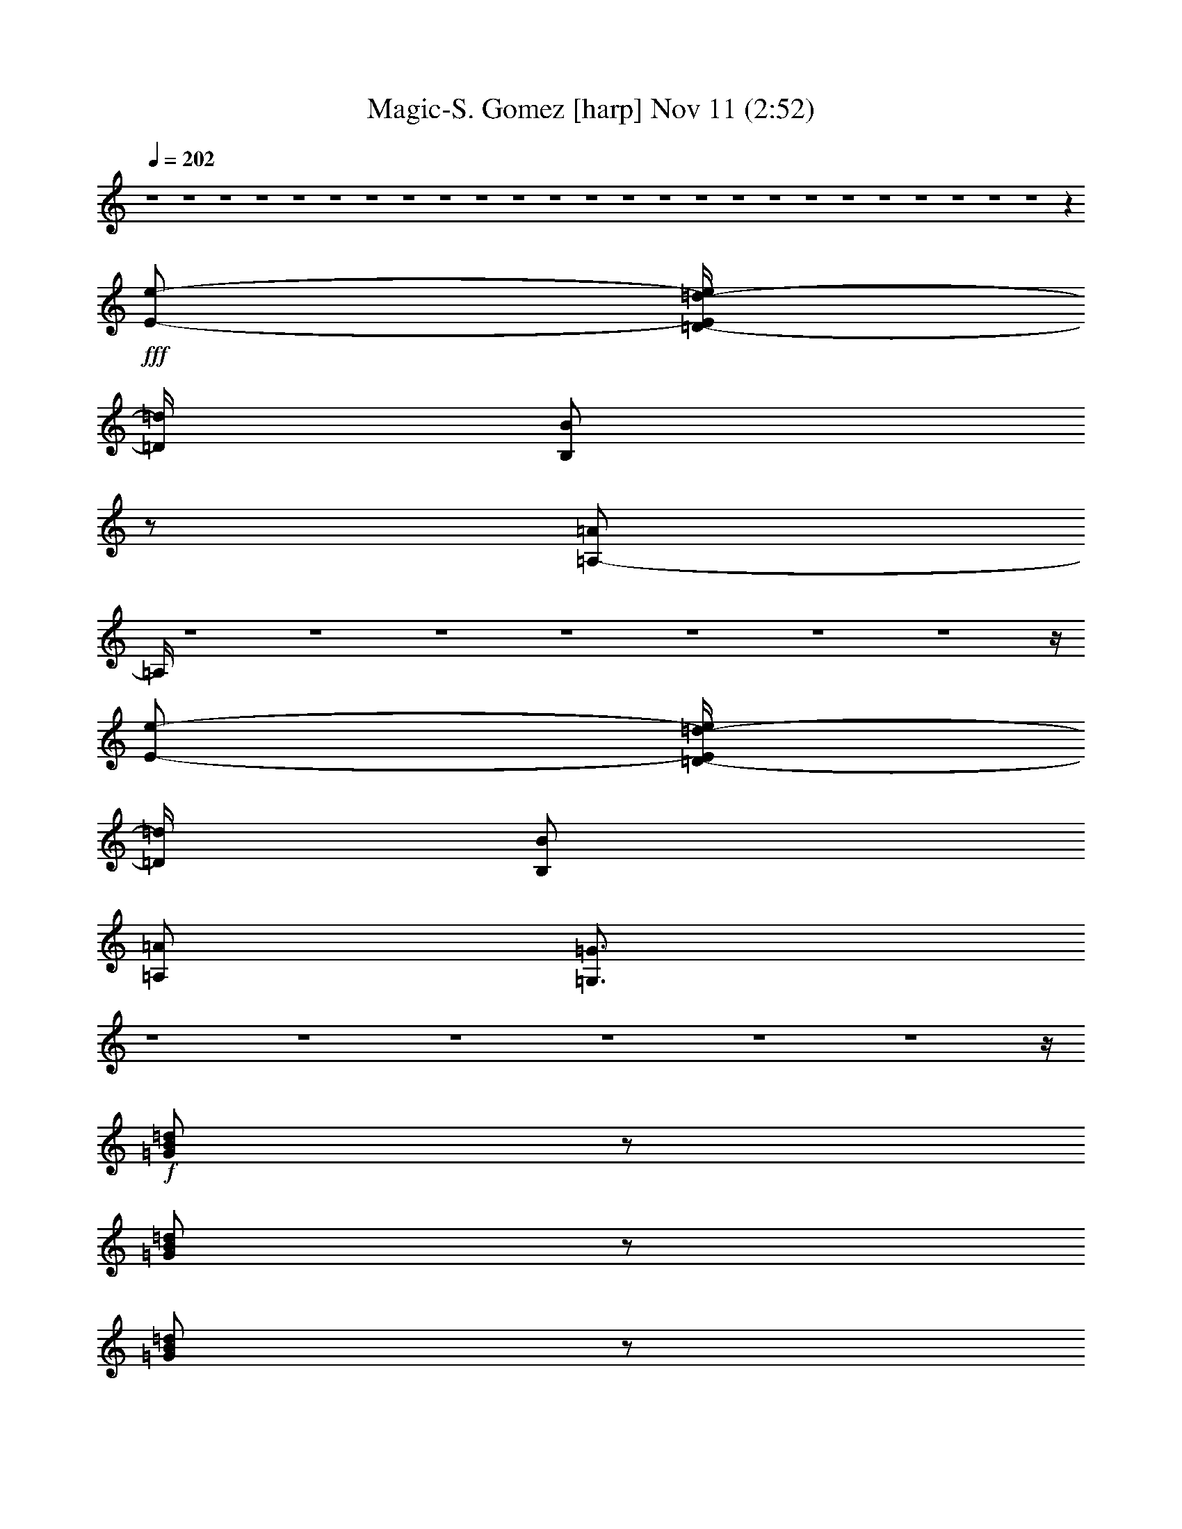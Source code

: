 %  Magic-S. Gomez
%  conversion by glorgnorbor122
%  http://fefeconv.mirar.org/?filter_user=glorgnorbor122&view=all
%  11 Nov 2:06
%  using Firefern's ABC converter
%  
%  Artist: 
%  Mood: unknown
%  
%  Playing multipart files:
%    /play <filename> <part> sync
%  example:
%  pippin does:  /play weargreen 2 sync
%  samwise does: /play weargreen 3 sync
%  pippin does:  /playstart
%  
%  If you want to play a solo piece, skip the sync and it will start without /playstart.
%  
%  
%  Recommended solo or ensemble configurations (instrument/file):
%  

X:1
T: Magic-S. Gomez [harp] Nov 11 (2:52)
Z: Transcribed by Firefern's ABC sequencer
%  Transcribed for Lord of the Rings Online playing
%  Transpose: 0 (0 octaves)
%  Tempo factor: 100%
L: 1/4
K: C
Q: 1/4=202
z4 z4 z4 z4 z4 z4 z4 z4 z4 z4 z4 z4 z4 z4 z4 z4 z4 z4 z4 z4 z4 z4 z4 z4 z4 z
+fff+ [E/2-e/2-]
[=D/4-E/4=d/4-e/4]
[=D/4=d/4]
[B,/2B/2]
z/2
[=A,/2-=A/2]
=A,/4
z4 z4 z4 z4 z4 z4 z4 z/4
[E/2-e/2-]
[=D/4-E/4=d/4-e/4]
[=D/4=d/4]
[B,/2B/2]
[=A,/2=A/2]
[=G,3/4=G3/4]
z4 z4 z4 z4 z4 z4 z/4
+f+ [=G/2B/2=d/2]
z/2
[=G/2B/2=d/2]
z/2
[=G/2B/2=d/2]
z/2
[=G/2B/2=d/2]
z/2
+mf+ [=G/2B/2=d/2]
z/2
+f+ [=G/2B/2=d/2]
z/2
+mf+ [=G/2B/2=d/2]
z/2
[=G/2B/2=d/2]
z/2
+f+ [=A/4-B/4-=d/4]
[=A/4B/4]
z/2
[=A/2B/2=d/2]
z/2
[=A/2B/2=d/2]
z/2
[=A/2B/2=d/2]
z/2
[=A/2B/2=d/2]
z/2
[=A/2B/2=d/2]
z/2
[=A/2B/2=d/2]
z3/2
+mf+ [=G/2=A/2=c/2]
z/2
[=G/2=A/2=c/2]
z/2
[=G/2=A/2=c/2]
z/2
[=G/2=A/2=c/2]
z/2
[=G/2=A/2=c/2]
z/2
[=G/2=A/2=c/2]
z/2
[=G/2=A/2=c/2]
z/2
+f+ [=G/4-=A/4=c/4-]
[=G/4=c/4]
z/2
[^F/2=A/2=c/2]
z/2
[^F/4-=A/4=c/4-]
[^F/4=c/4]
z/2
[^F/4-=A/4=c/4-]
[^F/4=c/4]
z/2
[^F/2=A/2=c/2]
z/2
[^F/2=A/2=c/2]
z/2
[^F/2=A/2=c/2]
z/2
[^F/2=A/2=c/2]
z3/2
[=G/2B/2=d/2]
z/2
[=G/2B/2=d/2]
z/2
[=G/2B/2=d/2]
z/2
+mf+ [=G/2B/2=d/2]
z/2
+f+ [=G/4-B/4=d/4-]
[=G/4=d/4]
z/2
[=G/2B/2=d/2]
z/2
[=G/2B/2=d/2]
z/2
[=G/4-B/4=d/4-]
[=G/4=d/4]
z/2
[=A/4B/4=d/4]
z3/4
[=A/2B/2=d/2]
z/2
[=A/4-B/4=d/4-]
[=A/4=d/4]
z/2
[=A/2B/2=d/2]
z/2
[=A/2B/2=d/2]
z/2
[=A/4-B/4=d/4-]
+mf+ [=A/4=d/4]
z/2
+f+ [=A/2B/2=d/2]
z3/2
[=G/4-=A/4=c/4]
=G/4
z/2
[=G/2=A/2=c/2]
z/2
[=G/2=A/2=c/2]
z/2
[=G/2=A/2=c/2]
z/2
[=G/2=A/2=c/2]
z/2
[=G/2=A/2=c/2]
z/2
[=G/2=A/2=c/2]
z/2
[=G/2=A/2=c/2]
z/2
[^F/2=A/2=c/2]
z/2
[^F/2=A/2=c/2]
z/2
[^F/2=A/2=c/2]
z/2
[^F/2=A/2=c/2]
z/2
[^F/2=A/2=c/2]
z/2
[^F/2=A/2=c/2]
z/2
[^F/2=A/2=c/2]
z4 z4 z4 z4 z4 z4 z4 z7/2
+fff+ [E/2-e/2-]
[=D/4-E/4=d/4-e/4]
[=D/4=d/4]
[B,/2B/2]
z/2
[=A,/2-=A/2]
=A,/4
z4 z4 z4 z4 z4 z4 z4 z/4
[E/2-e/2-]
[=D/4-E/4=d/4-e/4]
[=D/4=d/4]
[B,/2B/2]
[=A,/2=A/2]
[=G,3/4=G3/4]
z4 z4 z4 z4 z4 z4 z/4
+f+ [=G/2B/2=d/2]
z/2
[=G/2B/2=d/2]
z/2
[=G/2B/2=d/2]
z/2
[=G/2B/2=d/2]
z/2
+mf+ [=G/2B/2=d/2]
z/2
+f+ [=G/2B/2=d/2]
z/2
+mf+ [=G/2B/2=d/2]
z/2
[=G/2B/2=d/2]
z/2
+f+ [=A/4-B/4-=d/4]
[=A/4B/4]
z/2
[=A/2B/2=d/2]
z/2
[=A/2B/2=d/2]
z/2
+fff+ [=A/2B/2=d/2=a/2-]
=a/2-
[=A/4-B/4-=d/4-^f/4-=a/4]
[=A/4B/4=d/4^f/4-]
^f/2-
[=A/2B/2=d/2^f/2-]
^f/2-
[=A/4-B/4-=d/4-^f/4]
[=A/4B/4=d/4-]
=d/2
=c
+mf+ [=G/2=A/2=c/2-]
=c/2
[=G/2=A/2=c/2-]
=c/2
[=G/2=A/2=c/2-]
=c/2
[=G/2=A/2=c/2-]
=c/2
[=G/2=A/2=c/2-]
=c/2
[=G/2=A/2=c/2-]
=c/2
+f+ [=G/2=A/2=c/2-]
=c/2
[=G/4-=A/4=c/4-]
[=G/4=c/4]
z/2
[^F/2=A/2=c/2]
z/2
[^F/4-=A/4=c/4-]
[^F/4=c/4]
z/2
[^F/4-=A/4=c/4-]
[^F/4=c/4]
z/2
[^F/2=A/2=c/2]
z/2
[^F/2=A/2=c/2]
z/2
[^F/2=A/2=c/2]
z/2
[^F/2=A/2=c/2]
z3/2
[=G/2B/2=d/2]
z/2
[=G/2B/2=d/2]
z/2
[=G/2B/2=d/2]
z/2
+mf+ [=G/2B/2=d/2]
z/2
+f+ [=G/4-B/4=d/4-]
[=G/4=d/4]
z/2
[=G/2B/2=d/2]
z/2
[=G/2B/2=d/2]
z/2
[=G/4-B/4=d/4-]
[=G/4=d/4]
z/2
[=A/4B/4=d/4]
z3/4
[=A/2B/2=d/2]
z/2
[=A/4-B/4=d/4-]
[=A/4=d/4]
z/2
+fff+ [=A/2B/2=d/2-]
=d/2
[=A/2B/2-=d/2]
B/2
+f+ [=A/2B/2-=d/2]
B/2
+fff+ [=A/2B/2=d/2-]
=d/2
e-
[=G/4-=A/4=c/4e/4-]
[=G/4e/4-]
e/2-
[=G/2=A/2=c/2e/2-]
e/2-
[=G/2=A/2=c/2e/2-]
e/2-
[=G/2=A/2=c/2e/2-]
e/2-
[=G/2=A/2=c/2e/2-]
e/2-
[=G/2=A/2=c/2e/2-]
e/2-
[=G/2=A/2=c/2e/2-]
e/2-
[=G/2=A/2=c/2e/2]
z/2
+f+ [^F/2=A/2=c/2]
z/2
[^F/2=A/2=c/2]
z/2
[^F/2=A/2=c/2]
z/2
[^F/2=A/2=c/2]
z/2
[^F/2=A/2=c/2]
z/2
[^F/2=A/2=c/2]
z/2
[^F/2=A/2=c/2]
z4 z4 z4 z4 z3/2
+fff+ B-
[=A/4-B/4]
=A3/4
=G2
=d-
[=c/4-=d/4]
=c3/4
B2
^f3-
[e/4-^f/4]
e9/2
z/4
B7/4
z/4
B7/4
z/4
B7/4
z/4
B7/4
z/4
B-
[=A/4-B/4]
=A3/4-
[=A/4B/4-]
B3/4
=A17/4
z3/4
b3/4
z/4
b3/4
z/4
b3/4
z/4
b3/4
z/4
b3/4
z/4
b3/4
z/4
b/2-
[=a/4-b/4]
=a/4-
[=g/4-=a/4]
=g/4
z/2
^f/2-
[e/4-^f/4]
e/4-
[=d/4-e/4]
=d/4-
[=c/4-=d/4]
=c/4-
[B/4-=c/4]
B/4-
[=A/4-B/4]
=A/4
=G3/4
^F4
z4 z4 z4 z4 z4 z4 z/4
+f+ [=G/2B/2=d/2]
z/2
[=G/2B/2=d/2]
z/2
+fff+ [=G/2B/2=d/2b/2-]
b/2-
[=G/2B/2=d/2b/2-]
b/2-
[=G/4-B/4-=d/4-^f/4-b/4]
[=G/4B/4=d/4^f/4-]
^f/2-
[=G/2B/2=d/2^f/2-]
^f/2
[=G/2B/2=d/2-]
=d/2
+mf+ [=G/2B/2=d/2-]
=d/2
+fff+ [=A/4-B/4-=d/4]
[=A/4-B/4]
=A/2
+f+ [=A/2-B/2=d/2]
+mf+ =A/2
+f+ [=A/2-B/2=d/2]
+mf+ =A/2
+f+ [=A/2-B/2=d/2]
+mf+ =A/2
+f+ [=A/2-B/2=d/2]
+mf+ =A/2
+f+ [=A/2-B/2=d/2]
=A/2
[=A/2-B/2=d/2]
=A
z/2
+mf+ [=G/2=A/2=c/2]
z/2
[=G/2=A/2=c/2]
z/2
[=G/2=A/2=c/2]
z/2
[=G/2=A/2=c/2]
z/2
+fff+ [=G/2=A/2=c/2e/2-]
e/2-
[=G/2=A/2=c/2e/2-]
e/2-
[=G/4-=A/4-=c/4-e/4]
[=G/4=A/4=c/4-]
=c/2
+f+ [=G/4-=A/4=c/4-]
[=G/4=c/4-]
=c/2
+fff+ [^D/2-^F/2=A/2=c/2]
^D/2-
[^D/4-^F/4-=A/4=c/4-]
[^D/4-^F/4=c/4]
^D/2-
[^D/4-^F/4-=A/4=c/4-]
[^D/4-^F/4=c/4]
^D/2-
[^D/2-^F/2=A/2=c/2]
^D/2-
[=D/4-^D/4^F/4-=A/4-=c/4-]
[=D/4-^F/4=A/4=c/4]
=D/2-
[=D/2-^F/2=A/2=c/2]
=D/2-
[=D/2-^F/2=A/2=c/2]
=D3/2-
[=D/4=G/4-B/4-=d/4-]
+f+ [=G/4B/4=d/4]
z/2
[=G/2B/2=d/2]
z/2
[=G/2B/2=d/2]
z/2
+fff+ [=G/2B/2=d/2b/2-]
b/2
[=G/4-B/4=d/4-^f/4-]
[=G/4=d/4^f/4-]
^f/2-
[=G/2B/2=d/2^f/2-]
^f/2
[=G/2B/2=d/2-]
=d/2
[=G/4-=A/4-B/4=d/4-]
[=G/4=A/4-=d/4]
=A/2
+f+ [=A/4-B/4=d/4]
+mf+ =A3/4
+f+ [=A/2-B/2=d/2]
+mf+ =A/2
+f+ [=A/4-B/4=d/4-]
[=A/4-=d/4]
+mf+ =A/2
+f+ [=A/2-B/2=d/2]
+mf+ =A/2
+f+ [=A/2-B/2=d/2]
+mf+ =A/2
+f+ [=A/4-B/4=d/4-]
+mf+ [=A/4-=d/4]
=A/2
+f+ [=A/2-B/2=d/2]
+mf+ =A/4
z5/4
+f+ [=G/4-=A/4=c/4]
=G/4
z/2
[=G/2=A/2=c/2]
z/2
[=G/2=A/2=c/2]
z/2
+fff+ [=G/2=A/2=c/2=c'/2-]
=c'/2
[=G/2=A/2=c/2=g/2-]
=g/2
[=G/2=A/2=c/2^d/2-]
^d/2
[=G/2-=A/2=c/2]
=G/2
+f+ [=G/2-=A/2=c/2]
+mf+ =G/2-
+fff+ [^D/4-^F/4-=G/4=A/4-=c/4-]
[^D/4-^F/4=A/4=c/4]
^D/2-
[^D/2-^F/2=A/2=c/2]
^D/2-
[^D/2-^F/2=A/2=c/2]
^D/2-
[^D/2-^F/2=A/2=c/2]
^D/2
[=D/2-^F/2=A/2=c/2]
=D/2-
[=D/2-^F/2=A/2=c/2]
=D/2-
[=D/2-^F/2=A/2=c/2]
=D3/2
z4 z4
=d2
=G/2
z/2
=g19/4
z/4
=d2
=G/2
z/2
=G5
=d2
=G/2
z/2
=g5
=d2
=G/2
z/2
=G3
=F2
=G17/2


X:2
T: Magic-S. Gomez [lute] Nov 11 (2:52)
Z: Transcribed by Firefern's ABC sequencer
%  Transcribed for Lord of the Rings Online playing
%  Transpose: 0 (0 octaves)
%  Tempo factor: 100%
L: 1/4
K: C
Q: 1/4=202
z2
+mp+ [=A,5=C5=F5=G5=f5=g5]
+mf+ [=D/2-=G/2-B/2=d/2=g/2]
[=D/4=G/4]
z/4
[=D/2=G/2B/2]
z/2
[=D/2=G/2B/2]
z/2
[=D/2=G/2B/2]
z/2
[=D/2=G/2B/2]
z/2
[=D/2=G/2B/2]
z/2
[=D/2=G/2B/2]
z/2
[=D/2=G/2B/2]
z/2
[=D/2^F/2=A/2B/2]
z/2
[=D/2^F/2=A/2B/2]
z/2
[=D/2^F/2=A/2B/2]
z/2
[=D/2^F/2=A/2B/2]
z/2
[=D/2^F/2=A/2B/2]
z/2
[=D/2^F/2=A/2B/2]
z/2
[=D/2^F/2=A/2B/2]
z/2
[=D/2^F/2=A/2B/2]
z/2
+f+ [=C/2E/2=G/2=A/2]
z/2
+mf+ [=C/2E/2=G/2=A/2]
z/2
[=C/2E/2=G/2=A/2]
z/2
[=C/2E/2=G/2=A/2]
z/2
[=C/2E/2=G/2=A/2]
z/2
[=C/2E/2=G/2=A/2=c/2]
z/2
+f+ [=C/2E/2=G/2=A/2=c/2]
z/2
[=C/2E/2=G/2=A/2=c/2]
z/2
[^F/2=A/2=d/2=a/2]
z/2
+mf+ [^F/2=A/2=d/2=a/2]
z/2
+f+ [^F/2=A/2=d/2=a/2]
z/2
[^F/2=A/2=d/2=a/2]
z/2
[^F/2=A/2=d/2=a/2]
z/2
[^F/2=A/2=d/2=a/2]
z/2
+mf+ [^F/2=A/2=d/2=a/2]
z/2
[^F/2=A/2=d/2=a/2]
z/2
[=D/2=G/2B/2]
z/2
[=D/2=G/2B/2]
z/2
[=D/2=G/2B/2]
z/2
[=D/2=G/2B/2]
z/2
[=D/2=G/2B/2]
z/2
[=D/2=G/2B/2]
z/2
[=D/2=G/2B/2]
z/2
[=D/2=G/2B/2]
z/2
[=D/2^F/2=A/2B/2]
z/2
[=D/2^F/2=A/2B/2]
z/2
[=D/2^F/2=A/2B/2]
z/2
[=D/2^F/2=A/2B/2]
z/2
[=D/2^F/2=A/2B/2]
z/2
[=D/2^F/2=A/2B/2]
z/2
[=D/2^F/2=A/2B/2]
z/2
[=D/2^F/2=A/2B/2]
z/2
+f+ [=C/2-E/2-=G/2-=A/2e/2-=g/2-]
[=C/2E/2=G/2e/2-=g/2-]
+mf+ [=C/2-E/2-=G/2-=A/2e/2-=g/2-]
[=C/2E/2=G/2e/2-=g/2-]
[=C/2-E/2-=G/2-=A/2e/2-=g/2-]
[=C/2E/2=G/2e/2-=g/2-]
[=C/2-E/2-=G/2-=A/2e/2-=g/2-]
[=C/2E/2=G/2e/2-=g/2-]
[=C/2-E/2-=G/2-=A/2e/2-=g/2-]
[=C/2E/2=G/2e/2-=g/2-]
+f+ [=C/2-E/2-=G/2-=A/2e/2-=g/2-]
[=C/2E/2=G/2e/2-=g/2-]
[=C/2-E/2-=G/2-=A/2e/2-=g/2-]
[=C/2E/2=G/2e/2-=g/2-]
[=C/2E/2=G/2=A/2e/2=g/2]
z/2
[=D^F=A=d-^f-=a-]
[=D^F=A=d-^f-=a-]
[=D^F=A=d-^f-=a-]
[=D^F=A=d-^f-=a-]
[=D^F=A=d-^f-=a-]
[=D^F=A=d-^f-=a-]
+mf+ [=D^F=A=d-^f=a-]
[=D/4-^F/4-=A/4-=d/4=a/4]
[=D/4^F/4=A/4]
z/2
+f+ [=C/2-^D/2-=G/2-=c/2^d/2-=g/2-]
[=C/4-^D/4-=G/4-^d/4-=g/4=c'/4-]
[=C/4-^D/4-=G/4-^d/4=c'/4-]
[=C/4-^D/4-=G/4-=c'/4]
[=C7/4^D7/4=G7/4]
[=C7/4-^D7/4=c7/4-^d7/4-=a7/4-]
+mf+ [=C5/4-=c5/4-^d5/4-=a5/4-]
[=C-=G-=c-^d-=a-]
[=C/4-^D/4-=G/4=c/4-^d/4-=a/4-]
[=C/2^D/2-=c/2-^d/2-=a/2-]
[^D/4=c/4^d/4=a/4]
+f+ [B,/2-=D/2-=G/2=d/2-=g/2-]
[B,/4=D/4=d/4=g/4]
z9/4
[=A,4-=C4-=F4=G4-=c4-=f4]
[=A,/2-=C/2-=F/2-=G/2=c/2-=f/2-]
[=A,/4=C/4-=F/4=G/4-=c/4-=f/4]
[=C/4=G/4=c/4=g/4]
+mp+ [=G,/2B,/2=D/2-=G/2-=d/2-=g/2]
[=D/4=G/4=d/4]
z/4
[=G,/2B,/2=D/2-=G/2-=d/2-=g/2-]
[=D/4=G/4=d/4=g/4]
z/4
[=G,/2B,/2=D/2-=G/2-=d/2-=g/2-]
[=D/4=G/4=d/4=g/4]
z/4
[=G,/2B,/2=D/2=G/2=d/2=g/2-]
+p+ [=D/4-=G/4=d/4-=g/4]
[=D/4=G/4=d/4=g/4]
+mp+ [=G,/2B,/2=D/2=G/2=d/2=g/2]
+p+ [=D/4-=G/4=d/4-]
[=D/4=G/4=d/4=g/4]
+mp+ [=G,/2B,/2=D/2=G/2-=d/2=g/2]
=G/4
z/4
[=G,/2B,/2=D/2=G/2=d/2-=g/2-]
+p+ [=D/4-=G/4-=d/4=g/4]
[=D/4=G/4]
+mp+ [=G,/2B,/2=D/2=G/2-=d/2-=g/2-]
[=G/4=d/4=g/4]
z/4
[^F,/2B,/2=D/2B/2=d/2b/2-]
+p+ [=D/4-B/4=d/4-b/4]
[=D/4B/4=d/4b/4]
+mp+ [^F,/2B,/2=D/2B/2=d/2b/2]
+p+ [=D/4-B/4=d/4-]
[=D/4B/4=d/4b/4]
+mp+ [^F,/2B,/2=D/2B/2-=d/2b/2]
B/4
z/4
[=G,9/2B,9/2E9/2-B9/2-e9/2-b9/2-]
[E/2B/2e/2b/2]
[=A,/2-=C/2E/2-=A/2-e/2-]
[=A,/4E/4=A/4e/4]
z/4
[=A,/2-=C/2E/2-=A/2-e/2-]
[=A,/4E/4=A/4e/4]
z/4
[=A,/2=C/2E/2-=A/2-=c/2-e/2-]
[E/4-=A/4-=c/4-e/4]
[E/4=A/4=c/4-]
[=A,/2=C/2E/2-=A/2-=c/2-e/2-]
[E/4=A/4=c/4e/4]
z/4
[=A,/2=C/2-E/2=c/2-]
[=C/4=D/4=c/4]
[=D/4-=d/4-]
[=A,/4-=C/4-=D/4E/4-=d/4e/4-]
[=A,/4=C/4E/4-e/4-]
[E/2e/2]
[=A,/2=C/2-E/2=c/2-e/2-=g/2-]
[=C/4=D/4-=c/4-e/4-=g/4-]
[=D/4=c/4-=d/4-e/4=g/4-]
[=A,/4-=C/4-=c/4-=d/4e/4-=g/4-]
[=A,/4=C/4=c/4-e/4-=g/4-]
[=c/2e/2=g/2]
[=G,/2-=C/2-E/2=G/2-=c/2-=g/2-]
[=G,/4-=C/4-=G/4=c/4=g/4]
[=G,/4=C/4]
[=G,/2-=C/2-E/2=G/2-=c/2-=g/2-]
[=G,/4-=C/4-=G/4=c/4=g/4]
[=G,/4=C/4]
[=G,/2=C/2E/2=G/2-=c/2-=g/2-]
[=G/4-=c/4=g/4]
=G/4
[=G,/2-=C/2-E/2=G/2-=c/2-=g/2-]
[=G,/4-=C/4-=G/4=c/4=g/4]
[=G,/4=C/4]
[=A,/2-=D/2-^F/2=A/2-=d/2-=a/2-]
[=A,/4-=D/4-=A/4=d/4=a/4]
[=A,/4=D/4]
[=A,/2=D/2^F/2=A/2-=d/2-=a/2-]
+p+ [=A/4-=d/4=a/4]
=A/4
+mf+ [=A,/2=D/2-^F/2-=d/2-=g/2=a/2-]
[=D/4-^F/4-=d/4^f/4-=a/4]
[=D/4^F/4=d/4^f/4]
[=A,/2-=D/2-^F/2=A/2-=d/2-=a/2-]
[=A,/4-=D/4-=A/4=d/4=a/4]
+mp+ [=A,/4=D/4]
[=G,/2B,/2=D/2-=G/2-=d/2-=g/2-]
[=D/4=G/4=d/4=g/4]
z/4
[=G,/2B,/2=D/2-=G/2-=d/2-=g/2-]
[=D/4=G/4=d/4=g/4]
z/4
[=G,/2B,/2=D/2-=G/2-=d/2-=g/2-]
[=D/4=G/4=d/4=g/4]
z/4
[=G,/2B,/2=D/2=G/2=d/2=g/2-]
+p+ [=D/4-=G/4=d/4-=g/4]
[=D/4=G/4=d/4=g/4]
+mp+ [=G,/2B,/2=D/2=G/2=d/2=g/2]
+p+ [=D/4-=G/4=d/4-]
[=D/4=G/4=d/4=g/4]
+mp+ [=G,/2B,/2=D/2=G/2-=d/2=g/2]
=G/4
z/4
[=G,/2B,/2=D/2=G/2=d/2-=g/2-]
+p+ [=D/4-=G/4=d/4=g/4]
[=D/4=G/4]
+mp+ [=G,/2B,/2=D/2=G/2-=d/2-=g/2-]
[=G/4=d/4=g/4]
z/4
[^F,/2B,/2=D/2B/2=d/2b/2-]
+p+ [=D/4-B/4=d/4-b/4]
[=D/4B/4=d/4b/4]
+mp+ [^F,/2B,/2=D/2B/2=d/2b/2]
+p+ [=D/4-B/4=d/4-]
[=D/4B/4=d/4b/4]
+mp+ [^F,/2B,/2=D/2B/2-=d/2b/2]
B/4
z/4
[=G,9/2B,9/2E9/2-B9/2-e9/2-b9/2-]
[E/2B/2e/2b/2]
[=A,/2-=C/2E/2-=A/2-e/2-]
[=A,/4E/4=A/4e/4]
z/4
[=A,/2-=C/2E/2-=A/2-e/2-]
[=A,/4E/4=A/4e/4]
z/4
[=A,/2=C/2E/2-=A/2-=c/2-e/2-]
[E/4-=A/4-=c/4-e/4]
[E/4=A/4=c/4-]
[=A,/2=C/2E/2-=A/2-=c/2-e/2-]
[E/4=A/4=c/4e/4]
z/4
[=A,/2=C/2-E/2=c/2-]
[=C/4=D/4=c/4]
[=D/4-=d/4-]
[=A,/4-=C/4-=D/4E/4-=d/4e/4-]
[=A,/4=C/4E/4-e/4-]
[E/2e/2]
[=A,/2=C/2-E/2e/2-=g/2-]
[=C/4=D/4-e/4-=g/4-]
[=D/4=d/4-e/4=g/4-]
[=A,/4-=C/4-E/4-=d/4e/4-=g/4-]
[=A,/4=C/4E/4-e/4-=g/4-]
[E/2e/2=g/2]
[=G,/2-=C/2-E/2=G/2-=c/2-=g/2-]
[=G,/4-=C/4-=G/4=c/4=g/4]
[=G,/4=C/4]
[=G,/2-=C/2-E/2=G/2-=c/2-=g/2-]
[=G,/4-=C/4-=G/4=c/4=g/4]
[=G,/4=C/4]
[=G,/2=C/2E/2=G/2-=c/2-=g/2-]
[=G/4-=c/4=g/4]
=G/4
[=G,/2-=C/2-E/2=G/2-=c/2-=g/2-]
[=G,/4-=C/4-=G/4=c/4=g/4]
[=G,/4=C/4]
[=A,/2-=D/2-^F/2=A/2-=d/2-=a/2-]
[=A,/4-=D/4-=A/4=d/4=a/4]
[=A,/4=D/4]
[=A,/2=D/2^F/2=A/2-=d/2-=a/2-]
+p+ [=A/4-=d/4=a/4]
=A/4
+mp+ [=A,/2=D/2-^F/2-=A/2-=d/2-=a/2-]
[=D/4-^F/4-=A/4=d/4=a/4]
[=D/4^F/4]
[=A,/2-=D/2-^F/2=A/2-=d/2-=a/2-]
[=A,/4-=D/4-=A/4=d/4=a/4]
[=A,/4=D/4]
+f+ [B,/2-=D/2-=G/2B/2-=d/2-=g/2-]
[B,/4=D/4B/4=d/4=g/4]
z9/4
[=A,19/4=C19/4-=F19/4=G19/4-=A19/4-=g19/4-]
[=C/4=G/4=A/4=g/4]
+mp+ [=D,/2=G,/2-B,/2=D/2-=G/2B/2-]
[=G,/4-=D/4B/4]
=G,/4
[=D,/2=G,/2B,/2=D/2-=G/2B/2-]
[=D/4B/4]
z/4
[=D,/2-=G,/2=D/2-=G/2-B/2-=d/2-]
[=D,/4=D/4=G/4B/4=d/4]
z/4
[=D,/2-=G,/2B,/2-=G/2-B/2-=d/2-]
[=D,/4B,/4=G/4-B/4=d/4]
=G/4
z3
=D
[=A,/2=D/2^F/2=A/2-B/2=d/2]
=A/4
z/4
[=A,/2-B,/2=D/2^F/2B/2^f/2-]
+p+ [=A,/4^f/4]
z/4
+mp+ [=A,/2-=D/2^F/2=A/2-B/2^f/2-]
[=A,/4=A/4^f/4]
z/4
[=A,/2=D/2^F/2=A/2-B/2-=d/2-]
[=A/4B/4-=d/4]
B/4
z3
B,
+mf+ [=A,/2-=C/2E/2=G/2e/2-=a/2]
+mp+ [=A,/4-e/4]
=A,/4
[=C/2E/2=G/2e/2-=g/2-=a/2]
+p+ [e/4=g/4]
z/4
[=C/2E/2=G/2=c/2-e/2-=a/2]
[=c/4e/4]
z/4
+mp+ [=C/2E/2=G/2=A/2-e/2-=a/2-]
[=A/4-e/4=a/4]
=A/4
z3
E-
+mf+ [=D,/4-=D/4-E/4^F/4-=A/4-=d/4-]
[=D,/4=D/4-^F/4=A/4=d/4]
+mp+ =D/2
[=A,/2^F/2=A/2-=d/2]
=A/4
z/4
+mf+ [=D/2-^F/2=A/2=d/2-]
+mp+ [=D/4=d/4]
z/4
[^F2^f2-]
[=D/4-=d/4-^f/4]
[=D/4=d/4]
z/2
[=A,-=A]
[^F,/4-=A,/4^F/4-=A/4-]
[^F,/2^F/2=A/2-]
=A/4
[=D,/2=G,/2-B,/2=D/2-=G/2B/2-]
[=G,/4-=D/4B/4]
=G,/4
[=D,/2=G,/2B,/2=D/2-=G/2B/2-]
[=D/4B/4]
z/4
[=D,/2-=G,/2B,/2=D/2-B/2-=d/2-]
[=D,/4=D/4B/4=d/4]
z/4
[=D,/2-=G,/2B,/2-=D/2-B/2-=d/2-]
[=D,/4B,/4=D/4B/4=d/4]
z13/4
B,
[=A,/2=D/2^F/2=A/2-B/2^f/2-]
[=A/4^f/4]
z/4
[=A,/2-=D/2^F/2B/2=d/2^f/2-]
+p+ [=A,/4^f/4]
z/4
+mp+ [=A,/2-=D/2^F/2=A/2-B/2=d/2-]
[=A,/4=A/4=d/4]
z/4
[=A,/2B,/2=D/2^F/2B/2-=d/2-]
[B/4-=d/4]
B/4
z3
B,
+mf+ [=A,/2-=C/2E/2=G/2e/2-=a/2]
+mp+ [=A,/4-e/4]
=A,/4
[=C/2=G/2=A/2=c/2-e/2-=a/2]
+p+ [=c/4e/4]
z/4
[=C/2E/2=G/2=c/2-e/2-=a/2]
[=c/4e/4]
z/4
+mp+ [=C/2E/2=G/2=A/2-e/2-=a/2-]
[=A/4-e/4=a/4]
=A/4
z3
E-
+mf+ [=D,/4-=D/4-E/4^F/4-=A/4-]
[=D,/4=D/4-^F/4=A/4]
+mp+ =D/2
[=A,/2=D/2^F/2=A/2-]
=A/4
z/4
+mf+ [=D/2-^F/2=A/2=d/2-]
+mp+ [=D/4=d/4]
z/4
[=D/2^F/2-=A/2^f/2-]
[^F3/2^f3/2-]
[=D/4-=d/4-^f/4]
[=D/4=d/4]
z/2
[=A,-=A]
[^F,/4-=A,/4^F/4-=A/4-]
[^F,/2^F/2=A/2-]
=A/4
+mf+ [=C,/2=C/2-^D/2-=G/2-]
[=C/2-^D/2-=G/2]
[=G,/2=C/2-^D/2-=G/2-]
[=C/2^D/2-=G/2-]
[=C3/4-^D3/4-=G3/4-=c3/4]
[=C/4^D/4=G/4]
[^D,2-=G,2-=C2-=A2-^d2-]
[^D,/4-=G,/4-=C/4-=A/4-=c/4-^d/4]
[^D,/2-=G,/2-=C/2-=A/2-=c/2]
[^D,/4-=G,/4-=C/4-=A/4-]
[^D,-=G,-=C-=G-=A-]
[^D,/2-=G,/2-=C/2-=F/2-=G/2-=A/2]
[^D,/4=G,/4=C/4=F/4-=G/4]
=F/4
+mp+ [B,3/4=D3/4=G3/4=d3/4=g3/4]
z9/4
+mf+ [=A,4-=C4-=F4=G4-=c4-=f4]
[=A,/2-=C/2-=F/2-=G/2=c/2-=f/2-]
[=A,/4=C/4-=F/4=G/4=c/4-=f/4]
[=C/4=G/4=c/4=g/4]
+mp+ [=G,/2B,/2=D/2-=G/2-=d/2-=g/2]
[=D/4=G/4=d/4]
z/4
[=G,/2B,/2=D/2-=G/2-=d/2-=g/2-]
[=D/4=G/4=d/4=g/4]
z/4
[=G,/2B,/2=D/2-=G/2-=d/2-=g/2-]
[=D/4=G/4=d/4=g/4]
z/4
[=G,/2B,/2=D/2=G/2=d/2=g/2-]
+p+ [=D/4-=G/4=d/4-=g/4]
[=D/4=G/4=d/4=g/4]
+mp+ [=G,/2B,/2=D/2=G/2=d/2=g/2]
+p+ [=D/4-=G/4=d/4-]
[=D/4=G/4=d/4=g/4]
+mp+ [=G,/2B,/2=D/2=G/2-=d/2=g/2]
=G/4
z/4
[=G,/2B,/2=D/2=G/2=d/2-=g/2-]
+p+ [=D/4-=G/4-=d/4=g/4]
[=D/4=G/4]
+mp+ [=G,/2B,/2=D/2=G/2-=d/2-=g/2-]
[=G/4=d/4=g/4]
z/4
[^F,/2B,/2=D/2B/2=d/2b/2-]
+p+ [=D/4-B/4=d/4-b/4]
[=D/4B/4=d/4b/4]
+mp+ [^F,/2B,/2=D/2B/2=d/2b/2]
+p+ [=D/4-B/4=d/4-]
[=D/4B/4=d/4b/4]
+mp+ [^F,/2B,/2=D/2B/2-=d/2b/2]
B/4
z/4
[=G,9/2B,9/2E9/2-B9/2-e9/2-b9/2-]
[E/2B/2e/2b/2]
[=A,/2-=C/2E/2-=A/2-e/2-]
[=A,/4E/4=A/4e/4]
z/4
[=A,/2-=C/2E/2-=A/2-e/2-]
[=A,/4E/4=A/4e/4]
z/4
[=A,/2=C/2E/2-=A/2-=c/2-e/2-]
[E/4-=A/4-=c/4-e/4]
[E/4=A/4=c/4-]
[=A,/2=C/2E/2-=A/2-=c/2-e/2-]
[E/4=A/4=c/4e/4]
z/4
[=A,/2=C/2-E/2=c/2-]
[=C/4=D/4=c/4]
[=D/4-=d/4-]
[=A,/4-=C/4-=D/4E/4-=d/4e/4-]
[=A,/4=C/4E/4-e/4-]
[E/2e/2]
[=A,/2=C/2-E/2e/2-=g/2-]
[=C/4=D/4-e/4-=g/4-]
[=D/4=d/4-e/4=g/4-]
[=A,/4-=C/4-E/4-=d/4e/4-=g/4-]
[=A,/4=C/4E/4-e/4-=g/4-]
[E/2e/2=g/2]
[=G,/2-=C/2-E/2=G/2-=c/2-=g/2-]
[=G,/4-=C/4-=G/4=c/4=g/4]
[=G,/4=C/4]
[=G,/2-=C/2-E/2=G/2-=c/2-=g/2-]
[=G,/4-=C/4-=G/4=c/4=g/4]
[=G,/4=C/4]
[=G,/2=C/2E/2=G/2-=c/2-=g/2-]
[=G/4-=c/4=g/4]
=G/4
[=G,/2-=C/2-E/2=G/2-=c/2-=g/2-]
[=G,/4-=C/4-=G/4=c/4=g/4]
[=G,/4=C/4]
[=A,/2-=D/2-^F/2=A/2-=d/2-=a/2-]
[=A,/4-=D/4-=A/4=d/4=a/4]
[=A,/4=D/4]
[=A,/2=D/2^F/2=A/2-=d/2-=a/2-]
+p+ [=A/4-=d/4=a/4]
=A/4
+mf+ [=D/2-^F/2-=A/2-=d/2-=g/2=a/2-]
[=D/4-^F/4-=A/4=d/4^f/4-=a/4]
[=D/4^F/4=d/4^f/4]
[=A,/2-=D/2-^F/2=A/2-=d/2-=a/2-]
[=A,/4-=D/4-=A/4=d/4=a/4]
+mp+ [=A,/4=D/4]
[=G,/2B,/2=D/2-=G/2-=d/2-=g/2-]
[=D/4=G/4=d/4=g/4]
z/4
[=G,/2B,/2=D/2-=G/2-=d/2-=g/2-]
[=D/4=G/4=d/4=g/4]
z/4
[=G,/2B,/2=D/2-=G/2-=d/2-=g/2-]
[=D/4=G/4=d/4=g/4]
z/4
[=G,/2B,/2=D/2=G/2=d/2=g/2-]
+p+ [=D/4-=G/4=d/4-=g/4]
[=D/4=G/4=d/4=g/4]
+mp+ [=G,/2B,/2=D/2=G/2=d/2=g/2]
+p+ [=D/4-=G/4=d/4-]
[=D/4=G/4=d/4=g/4]
+mp+ [=G,/2B,/2=D/2=G/2-=d/2=g/2]
=G/4
z/4
[=G,/2B,/2=D/2=G/2=d/2-=g/2-]
+p+ [=D/4-=G/4=d/4=g/4]
[=D/4=G/4]
+mp+ [=G,/2B,/2=D/2=G/2-=d/2-=g/2-]
[=G/4=d/4=g/4]
z/4
[^F,/2B,/2=D/2B/2=d/2b/2-]
+p+ [=D/4-B/4=d/4-b/4]
[=D/4B/4=d/4b/4]
+mp+ [^F,/2B,/2=D/2B/2=d/2b/2]
+p+ [=D/4-B/4=d/4-]
[=D/4B/4=d/4b/4]
+mp+ [^F,/2B,/2=D/2B/2-=d/2b/2]
B/4
z/4
[=G,9/2B,9/2E9/2-B9/2-e9/2-b9/2-]
[E/2B/2e/2b/2]
[=A,/2-=C/2E/2-=A/2-e/2-]
[=A,/4E/4=A/4e/4]
z/4
[=A,/2-=C/2E/2-=A/2-e/2-]
[=A,/4E/4=A/4e/4]
z/4
[=A,/2=C/2E/2-=A/2-=c/2-e/2-]
[E/4-=A/4-=c/4-e/4]
[E/4=A/4=c/4-]
[=A,/2=C/2E/2-=A/2-=c/2-e/2-]
[E/4=A/4=c/4e/4]
z/4
[=A,/2=C/2-E/2=c/2-]
[=C/4=D/4=c/4]
[=D/4-=d/4-]
[=A,/4-=C/4-=D/4E/4-=d/4e/4-]
[=A,/4=C/4E/4-e/4-]
[E/2e/2]
[=A,/2=C/2-E/2=c/2-e/2-=g/2-]
[=C/4=D/4-=c/4-e/4-=g/4-]
[=D/4=c/4-=d/4-e/4=g/4-]
[=A,/4-=C/4-=c/4-=d/4e/4-=g/4-]
[=A,/4=C/4=c/4-e/4-=g/4-]
[=c/2e/2=g/2]
[=G,/2-=C/2-E/2=G/2-=c/2-=g/2-]
[=G,/4-=C/4-=G/4=c/4=g/4]
[=G,/4=C/4]
[=G,/2-=C/2-E/2=G/2-=c/2-=g/2-]
[=G,/4-=C/4-=G/4=c/4=g/4]
[=G,/4=C/4]
[=G,/2=C/2E/2=G/2-=c/2-=g/2-]
[=G/4-=c/4=g/4]
=G/4
[=G,/2-=C/2-E/2=G/2-=c/2-=g/2-]
[=G,/4-=C/4-=G/4=c/4=g/4]
[=G,/4=C/4]
[=A,/2-=D/2-^F/2=A/2-=d/2-=a/2-]
[=A,/4-=D/4-=A/4=d/4=a/4]
[=A,/4=D/4]
[=A,/2=D/2^F/2=A/2-=d/2-=a/2-]
+p+ [=A/4-=d/4=a/4]
=A/4
+mp+ [=A,/2=D/2-^F/2-=A/2-=d/2-=a/2-]
[=D/4-^F/4-=A/4=d/4=a/4]
[=D/4^F/4]
[=A,/2-=D/2-^F/2=A/2-=d/2-=a/2-]
[=A,/4-=D/4-=A/4=d/4=a/4]
[=A,/4=D/4]
+f+ [B,/2-=D/2-=G/2B/2-=d/2-=g/2-]
[B,/4=D/4B/4=d/4=g/4]
z9/4
[=A,19/4=C19/4-=F19/4=G19/4-=c19/4-=g19/4-]
[=C/4=G/4=c/4=g/4]
+mp+ [=D,/2=G,/2-B,/2=D/2-=G/2B/2-]
[=G,/4-=D/4B/4]
=G,/4
[=D,/2=G,/2B,/2=D/2-=G/2B/2-]
[=D/4B/4]
z/4
[=D,/2-=G,/2B,/2=G/2-B/2-=d/2-]
[=D,/4=G/4B/4=d/4]
z/4
[=D,/2-=G,/2=D/2-=G/2-B/2-=d/2-]
[=D,/4=D/4=G/4-B/4=d/4]
=G/4
z3
=D
[=A,/2=D/2^F/2=A/2-B/2=d/2]
=A/4
z/4
[=A,/2-=D/2^F/2=A/2-B/2^f/2-]
[=A,/4=A/4^f/4]
z/4
[=A,/2-B,/2=D/2^F/2B/2=d/2-]
+p+ [=A,/4=d/4]
z/4
+mp+ [=A,/2B,/2=D/2^F/2B/2-=d/2-]
[B/4-=d/4]
B/4
z3
B,
+mf+ [=A,/2-=C/2E/2=G/2e/2-=a/2]
+mp+ [=A,/4-e/4]
=A,/4
[=C/2E/2=G/2e/2-=g/2-=a/2]
+p+ [e/4=g/4]
z/4
[=C/2=G/2=A/2=c/2-e/2-=a/2]
[=c/4e/4]
z/4
+mp+ [=C/2=G/2=A/2-e/2-=g/2=a/2-]
[=A/4-e/4=a/4]
=A/4
z3
E-
+mf+ [=D,/4-=D/4-E/4^F/4-=A/4-=d/4-]
[=D,/4=D/4-^F/4=A/4=d/4]
+mp+ =D/2
[=A,/2^F/2=A/2-=d/2]
=A/4
z/4
+mf+ [=D/2-^F/2=A/2=d/2-]
+mp+ [=D/4=d/4]
z/4
[^F2^f2-]
[=D/4-=d/4-^f/4]
[=D/4=d/4]
z/2
[=A,-=A]
[^F,/4-=A,/4^F/4-=A/4-]
[^F,/2^F/2=A/2-]
=A/4
[=D,/2=G,/2-B,/2=D/2-=G/2B/2-]
[=G,/4-=D/4B/4]
=G,/4
[=D,/2=G,/2B,/2=D/2-=G/2B/2-]
[=D/4B/4]
z/4
[=D,/2-=G,/2B,/2=G/2-B/2-=d/2-]
[=D,/4=G/4B/4=d/4]
z/4
[=D,/2-=G,/2B,/2-=G/2-B/2-=d/2-]
[=D,/4B,/4=G/4-B/4=d/4]
=G/4
z3
B,
[=A,/2=D/2^F/2B/2=d/2^f/2-]
+p+ ^f/4
z/4
+mp+ [=A,/2-B,/2=D/2^F/2=A/2-B/2]
[=A,/4=A/4]
z/4
[=A,/2-B,/2=D/2^F/2B/2=d/2-]
+p+ [=A,/4=d/4]
z/4
+mp+ [=A,/2=D/2^F/2=A/2-B/2-^f/2-]
[=A/4B/4-^f/4]
B/4
z3
B,
+mf+ [=C/2E/2=G/2=A/2e/2-=a/2]
+p+ e/4
z/4
+mp+ [=C/2=G/2=A/2e/2-=g/2-=a/2]
+p+ [e/4=g/4]
z/4
[=C/2E/2=G/2=A/2e/2-=a/2]
e/4
z/4
+mp+ [=C/2E/2=G/2=c/2-e/2-=a/2-]
+p+ [=c/4e/4=a/4]
z13/4
+mp+ E-
+mf+ [=D,/4-=D/4-E/4^F/4-=A/4-]
[=D,/4=D/4-^F/4=A/4]
+mp+ =D/2
[=A,/2=D/2^F/2=A/2-]
=A/4
z/4
+mf+ [=D/2-^F/2=A/2=d/2-]
+mp+ [=D/4=d/4]
z/4
[=D/2^F/2-=A/2^f/2-]
[^F3/2^f3/2-]
[=D/4-=d/4-^f/4]
[=D/4=d/4]
z/2
[=A,-=A]
[^F,/4-=A,/4^F/4-=A/4-]
[^F,/2^F/2=A/2-]
=A/4
+mf+ [=C,/2=C/2-^D/2-=G/2-]
[=C/2-^D/2-=G/2]
[=G,/2=C/2-^D/2-=G/2-]
[=C/2^D/2-=G/2-]
[=C3/4-^D3/4-=G3/4-=c3/4]
[=C/4^D/4=G/4]
[^D,9/4-=G,9/4-=C9/4-^D9/4-=A9/4-^d9/4]
[^D,7/4-=G,7/4-=C7/4-^D7/4-=A7/4-]
[^D,/2-=G,/2-=C/2-^D/2-=F/2-=A/2]
[^D,/4=G,/4=C/4^D/4-=F/4-]
[^D/4-=F/4]
[B,/4-=D/4-^D/4=G/4-=d/4-=g/4-]
+mp+ [B,/2=D/2=G/2=d/2=g/2]
z9/4
+mf+ [=A,4-=C4-=F4=G4-=c4-=f4]
[=A,/2-=C/2-=F/2-=G/2=c/2-=f/2-]
[=A,/4=C/4-=F/4=G/4=c/4-=f/4]
[=C/4=G/4=c/4=g/4]
+mp+ [=G,/2B,/2=D/2-=G/2-=d/2-=g/2]
[=D/4=G/4=d/4]
z/4
[=G,/2B,/2=D/2-=G/2-=d/2-=g/2-]
[=D/4=G/4=d/4=g/4]
z/4
[=G,/2B,/2=D/2-=G/2-=d/2-=g/2-]
[=D/4=G/4=d/4=g/4]
z/4
[=G,/2B,/2=D/2=G/2=d/2=g/2-]
+p+ [=D/4-=G/4=d/4-=g/4]
[=D/4=G/4=d/4=g/4]
+mp+ [=G,/2B,/2=D/2=G/2=d/2=g/2]
+p+ [=D/4-=G/4=d/4-]
[=D/4=G/4=d/4=g/4]
+mp+ [=G,/2B,/2=D/2=G/2-=d/2=g/2]
=G/4
z/4
[=G,/2B,/2=D/2=G/2=d/2-=g/2-]
+p+ [=D/4-=G/4-=d/4=g/4]
[=D/4=G/4]
+mp+ [=G,/2B,/2=D/2=G/2-=d/2-=g/2-]
[=G/4=d/4=g/4]
z/4
[^F,/2B,/2=D/2B/2=d/2b/2-]
+p+ [=D/4-B/4=d/4-b/4]
[=D/4B/4=d/4b/4]
+mp+ [^F,/2B,/2=D/2B/2=d/2b/2]
+p+ [=D/4-B/4=d/4-]
[=D/4B/4=d/4b/4]
+mp+ [^F,/2B,/2=D/2B/2-=d/2b/2]
B/4
z/4
[=G,9/2B,9/2E9/2-B9/2-e9/2-b9/2-]
[E/2B/2e/2b/2]
[=A,/2-=C/2E/2-=A/2-e/2-]
[=A,/4E/4=A/4e/4]
z/4
[=A,/2-=C/2E/2-=A/2-e/2-]
[=A,/4E/4=A/4e/4]
z/4
[=A,/2=C/2E/2-=A/2-=c/2-e/2-]
[E/4-=A/4-=c/4-e/4]
[E/4=A/4=c/4-]
[=A,/2=C/2E/2-=A/2-=c/2-e/2-]
[E/4=A/4=c/4e/4]
z/4
[=A,/2=C/2-E/2=c/2-]
[=C/4=D/4=c/4]
[=D/4-=d/4-]
[=A,/4-=C/4-=D/4E/4-=d/4e/4-]
[=A,/4=C/4E/4-e/4-]
[E/2e/2]
[=A,/2=C/2-E/2=c/2-e/2-=g/2-]
[=C/4=D/4-=c/4-e/4-=g/4-]
[=D/4=c/4-=d/4-e/4=g/4-]
[=A,/4-=C/4-=c/4-=d/4e/4-=g/4-]
[=A,/4=C/4=c/4-e/4-=g/4-]
[=c/2e/2=g/2]
[=G,/2-=C/2-E/2=G/2-=c/2-=g/2-]
[=G,/4-=C/4-=G/4=c/4=g/4]
[=G,/4=C/4]
[=G,/2-=C/2-E/2=G/2-=c/2-=g/2-]
[=G,/4-=C/4-=G/4=c/4=g/4]
[=G,/4=C/4]
[=G,/2=C/2E/2=G/2-=c/2-=g/2-]
[=G/4-=c/4=g/4]
=G/4
[=G,/2-=C/2-E/2=G/2-=c/2-=g/2-]
[=G,/4-=C/4-=G/4=c/4=g/4]
[=G,/4=C/4]
[=A,/2-=D/2-^F/2=A/2-=d/2-=a/2-]
[=A,/4-=D/4-=A/4=d/4=a/4]
[=A,/4=D/4]
[=A,/2=D/2^F/2=A/2-=d/2-=a/2-]
+p+ [=A/4-=d/4=a/4]
=A/4
+mf+ [=D/2-^F/2-=A/2-=d/2-=g/2=a/2-]
[=D/4-^F/4-=A/4=d/4^f/4-=a/4]
[=D/4^F/4=d/4^f/4]
[=A,/2-=D/2-^F/2=A/2-=d/2-=a/2-]
[=A,/4-=D/4-=A/4=d/4=a/4]
+mp+ [=A,/4=D/4]
[=G,/2B,/2=D/2-=G/2-=d/2-=g/2-]
[=D/4=G/4=d/4=g/4]
z/4
[=G,/2B,/2=D/2-=G/2-=d/2-=g/2-]
[=D/4=G/4=d/4=g/4]
z/4
[=G,/2B,/2=D/2-=G/2-=d/2-=g/2-]
[=D/4=G/4=d/4=g/4]
z/4
[=G,/2B,/2=D/2=G/2=d/2=g/2-]
+p+ [=D/4-=G/4=d/4-=g/4]
[=D/4=G/4=d/4=g/4]
+mp+ [=G,/2B,/2=D/2=G/2=d/2=g/2]
+p+ [=D/4-=G/4=d/4-]
[=D/4=G/4=d/4=g/4]
+mp+ [=G,/2B,/2=D/2=G/2-=d/2=g/2]
=G/4
z/4
[=G,/2B,/2=D/2=G/2=d/2-=g/2-]
+p+ [=D/4-=G/4=d/4=g/4]
[=D/4=G/4]
+mp+ [=G,/2B,/2=D/2=G/2-=d/2-=g/2-]
[=G/4=d/4=g/4]
z/4
[^F,/2B,/2=D/2B/2=d/2b/2-]
+p+ [=D/4-B/4=d/4-b/4]
[=D/4B/4=d/4b/4]
+mp+ [^F,/2B,/2=D/2B/2=d/2b/2]
+p+ [=D/4-B/4=d/4-]
[=D/4B/4=d/4b/4]
+mp+ [^F,/2B,/2=D/2B/2-=d/2b/2]
B/4
z/4
[=G,9/2B,9/2E9/2-B9/2-e9/2-b9/2-]
[E/2B/2e/2b/2]
[=A,/2-=C/2E/2-=A/2-e/2-]
[=A,/4E/4=A/4e/4]
z/4
[=A,/2-=C/2E/2-=A/2-e/2-]
[=A,/4E/4=A/4e/4]
z/4
[=A,/2=C/2E/2-=A/2-=c/2-e/2-]
[E/4-=A/4-=c/4-e/4]
[E/4=A/4=c/4-]
[=A,/2=C/2E/2-=A/2-=c/2-e/2-]
[E/4=A/4=c/4e/4]
z/4
[=A,/2=C/2-E/2=c/2-]
[=C/4=D/4=c/4]
[=D/4-=d/4-]
[=A,/4-=C/4-=D/4E/4-=d/4e/4-]
[=A,/4=C/4E/4-e/4-]
[E/2e/2]
[=A,/2=C/2-E/2=c/2-e/2-=g/2-]
[=C/4=D/4-=c/4-e/4-=g/4-]
[=D/4=c/4-=d/4-e/4=g/4-]
[=A,/4-=C/4-=c/4-=d/4e/4-=g/4-]
[=A,/4=C/4=c/4-e/4-=g/4-]
[=c/2e/2=g/2]
[=G,/2-=C/2-E/2=G/2-=c/2-=g/2-]
[=G,/4-=C/4-=G/4=c/4=g/4]
[=G,/4=C/4]
[=G,/2-=C/2-E/2=G/2-=c/2-=g/2-]
[=G,/4-=C/4-=G/4=c/4=g/4]
[=G,/4=C/4]
[=G,/2=C/2E/2=G/2-=c/2-=g/2-]
[=G/4-=c/4=g/4]
=G/4
[=G,/2-=C/2-E/2=G/2-=c/2-=g/2-]
[=G,/4-=C/4-=G/4=c/4=g/4]
[=G,/4=C/4]
[=A,/2-=D/2-^F/2=A/2-=d/2-=a/2-]
[=A,/4-=D/4-=A/4=d/4=a/4]
[=A,/4=D/4]
[=A,/2=D/2-^F/2=A/2-=d/2-=a/2-]
[=D/4-=A/4-=d/4=a/4]
[=D/4=A/4]
[=A,/2=D/2-^F/2=A/2=d/2=a/2-]
[=D/4-^F/4-=A/4-=d/4-=a/4]
[=D/4^F/4=A/4=d/4]
[=A,/2-=D/2-^F/2=A/2=d/2=a/2-]
[=A,/4-=D/4-^F/4-=A/4-=d/4-=a/4]
[=A,/4=D/4^F/4=A/4=d/4]
+f+ [B,/2-=D/2-=G/2B/2-=d/2-=g/2-]
[B,/4=D/4B/4=d/4=g/4]
z9/4
[=A,19/4=C19/4-=F19/4=G19/4-=c19/4-=g19/4-]
[=C/4=G/4=c/4=g/4]
+mp+ [=D,/2=G,/2-B,/2=D/2-=G/2B/2-]
[=G,/4-=D/4B/4]
=G,/4
[=D,/2=G,/2B,/2=D/2-=G/2B/2-]
[=D/4B/4]
z/4
[=D,/2-=G,/2B,/2=G/2-B/2-=d/2-]
[=D,/4=G/4B/4=d/4]
z/4
[=D,/2-=G,/2B,/2-=D/2-B/2-=d/2-]
[=D,/4B,/4=D/4B/4=d/4]
z13/4
=D
[=A,/2B,/2-=D/2^F/2B/2^f/2-]
[B,/4-^f/4]
B,/4
[=A,/2-=D/2^F/2=A/2-B/2^f/2-]
[=A,/4=A/4^f/4]
z/4
[=A,/2-B,/2=D/2^F/2=A/2-B/2]
[=A,/4=A/4]
z/4
[=A,/2B,/2=D/2^F/2=A/2-B/2-]
[=A/4B/4-]
B/4
z3
B,
[=C/2=G/2=A/2=c/2-e/2-=a/2]
+p+ [=c/4e/4]
z/4
+mp+ [=C/2=G/2=A/2=c/2-e/2-=a/2]
+p+ [=c/4e/4]
z/4
[=C/2=G/2=c/2-e/2-=g/2=a/2]
[=c/4e/4]
z/4
+mp+ [=C/2E/2=G/2=A/2-e/2-=a/2-]
[=A/4-e/4=a/4]
=A/4
z3
E-
+mf+ [=D,/4-=D/4-E/4^F/4-=A/4-=d/4-]
[=D,/4=D/4-^F/4=A/4=d/4]
+mp+ =D/2
[=A,/2^F/2=A/2-=d/2]
=A/4
z/4
+mf+ [=D/2-^F/2=A/2=d/2-]
+mp+ [=D/4=d/4]
z/4
[^F2^f2-]
[=D/4-=d/4-^f/4]
[=D/4=d/4]
z/2
[=A,-=A]
[^F,/4-=A,/4^F/4-=A/4-]
[^F,/2^F/2=A/2-]
=A/4
[=D,/2=G,/2-B,/2=D/2-=G/2B/2-]
[=G,/4-=D/4B/4]
=G,/4
[=D,/2=G,/2B,/2=D/2-=G/2B/2-]
[=D/4B/4]
z/4
[=D,/2-=G,/2B,/2=G/2-B/2-=d/2-]
[=D,/4=G/4B/4=d/4]
z/4
[=D,/2-=G,/2B,/2-=D/2-=G/2-B/2-]
[=D,/4B,/4=D/4=G/4-B/4]
=G/4
z3
B,
[=A,/2=D/2^F/2=A/2-B/2=d/2]
=A/4
z/4
[=A,/2-=D/2^F/2=A/2-B/2^f/2-]
[=A,/4=A/4^f/4]
z/4
[=A,/2-B,/2=D/2^F/2=A/2-B/2]
[=A,/4=A/4]
z/4
[=A,/2=D/2^F/2=A/2-B/2-^f/2-]
[=A/4B/4-^f/4]
B/4
z3
B,
+mf+ [=A,/2-=C/2E/2=G/2e/2-=a/2]
+mp+ [=A,/4-e/4]
=A,/4
[=C/2=G/2=A/2e/2-=g/2-=a/2]
+p+ [e/4=g/4]
z/4
[=C/2E/2=G/2e/2-=g/2=a/2]
e/4
z/4
+mp+ [=C/2E/2=G/2e/2-=g/2=a/2-]
+p+ [e/4=a/4]
z13/4
+mp+ E-
+mf+ [=D,/4-=D/4-E/4^F/4-=A/4-]
[=D,/4=D/4-^F/4=A/4]
+mp+ =D/2
[=A,/2=D/2^F/2=A/2-]
=A/4
z/4
+mf+ [=D/2-^F/2=A/2=d/2-]
+mp+ [=D/4=d/4]
z/4
[=D/2^F/2-=A/2^f/2-]
[^F3/2^f3/2-]
[=D/4-=d/4-^f/4]
[=D/4=d/4]
z/2
[=A,-=A]
[^F,/4-=A,/4^F/4-=A/4-]
[^F,/2^F/2=A/2-]
=A/4
+mf+ [=C,/2=C/2-^D/2-=G/2-]
[=C/2-^D/2-=G/2]
[=G,/2=C/2-^D/2-=G/2-]
[=C/2^D/2-=G/2-]
[=C3/4-^D3/4-=G3/4-=c3/4]
[=C/4^D/4=G/4]
[=G,2-=C2-=G2-=A2-^d2-]
[=G,/4-=C/4-=G/4-=A/4-=c/4-^d/4]
[=G,/2-=C/2-=G/2-=A/2-=c/2]
[=G,/4-=C/4-=G/4=A/4-]
[=G,-=C-=G-=A-]
[=G,/2-=C/2-=F/2-=G/2-=A/2]
[=G,/4=C/4=F/4-=G/4]
=F/4
+mp+ [B,3/4=D3/4=G3/4=d3/4=g3/4]
z9/4
+mf+ [=A,19/4=C19/4-=F19/4-=G19/4-=c19/4-=f19/4-]
[=C/4=F/4=G/4=c/4=f/4]
+mp+ [B,3/4=D3/4=G3/4=d3/4=g3/4]
z9/4
+mf+ [=A,19/4=C19/4-=F19/4-=G19/4-=c19/4-=f19/4-]
[=C/4=F/4=G/4=c/4=f/4]
+mp+ [B,3/4=D3/4=G3/4=d3/4=g3/4]
z9/4
+mf+ [=A,19/4=C19/4-=F19/4-=G19/4-=c19/4-=f19/4-]
[=C/4=F/4=G/4=c/4=f/4]
+mp+ [B,3/4=D3/4=G3/4=d3/4=g3/4]
z9/4
+mf+ [=A,19/4=C19/4-=F19/4-=G19/4-=c19/4-=f19/4-]
[=C/4=F/4=G/4=c/4=f/4]
[B,19/2-=D19/2-=G19/2-=d19/2-=g19/2-]
[=G,/4-B,/4=D/4=G/4=d/4=g/4]
+mp+ =G,3/4


X:3
T: Magic-S. Gomez [theorbo] Nov 11 (2:52)
Z: Transcribed by Firefern's ABC sequencer
%  Transcribed for Lord of the Rings Online playing
%  Transpose: 0 (0 octaves)
%  Tempo factor: 100%
L: 1/4
K: C
Q: 1/4=202
z2
+fff+ =F,/4
z4 z3/4
=G3/4
z4 z4 z4 z4 z4 z4 z4 z/4
+ff+ =d/2-
[=A/4-=d/4]
=A/4-
[=D/4-=A/4]
=D7/4
+f+ =G5
=g2-
[=d/4-=g/4]
=d3/4
+ff+ B5
+mf+ ^f2-
+f+ [B/4-^f/4]
B3/4-
[=A/4-B/4]
=A27/4
E
+ff+ =D5
+f+ =G
+ff+ =A3/4
z5/4
=C3
^D5
+fff+ =G/2
z5/2
=F5
=G,3/4
z/4
+ff+ =G,3/4
z/4
+fff+ =G,/2
z/2
=G,3/4
z/4
+ff+ =G,3/4
z/4
=G,3/4
z/4
+fff+ =G,3/4
z/4
+ff+ =G,3/4
z/4
+fff+ B,3/4
z/4
B,/2
z/2
B,/2
z/2
E3
+ff+ E/2-
[=D/4-E/4]
=D/4
B,
=A,3/4
z/4
=A,3/4
z/4
=A,3/4
z/4
=A,
=C/2-
[=C/4E/4-]
E5/4-
+fff+ [=C/4-E/4]
=C/4
+ff+ E3/2-
[=C/4-E/4]
=C/2
z/4
=C3/4
z/4
E
=C
=D3/4
z/4
=D3/4
z/4
=D/2
=C/2-
[B,/4-=C/4]
B,/4
=A,/2
+fff+ =G,/2
z/2
+ff+ =G,3/4
z/4
+fff+ =G,/2
z/2
=G,3/4
z/4
+ff+ =G,3/4
z/4
=G,3/4
z/4
+fff+ =G,3/4
z/4
+ff+ =G,3/4
z/4
+fff+ B,3/4
z/4
B,/2
z/2
B,/2
z/2
E3
+ff+ E/2-
[=D/4-E/4]
=D/4
B,
=A,3/4
z/4
=A,3/4
z/4
=A,3/4
z/4
=A,
=C/2-
[=C/4E/4-]
E5/4-
+fff+ [=C/4-E/4]
=C/4
+ff+ E3/2-
[=C/4-E/4]
=C/2
z/4
=C3/4
z/4
E
=C
=D3/4
z/4
=D3/4
z/4
=D/2
=C/2-
[B,/4-=C/4]
B,/4
=A,/2
+fff+ =G,3/4
z9/4
=F,5
=G,3/4
z9/4
=G3/4
z13/4
=D
B,
z2
B3/4
z13/4
B,
=A,
z2
=A3/4
z13/4
E-
[=D/4-E/4]
=D/2
z9/4
^F3/4
z13/4
=A
=G,3/4
z9/4
=G3/4
z13/4
B,2
z2
B3/4
z13/4
B,
=A,
z2
=A3/4
z13/4
E-
[=D/4-E/4]
=D/2
z9/4
^F3/4
z13/4
=A
=C
z2
^D5
z4 z4
=G,3/4
z/4
+ff+ =G,3/4
z/4
+fff+ =G,/2
z/2
=G,3/4
z/4
+ff+ =G,3/4
z/4
=G,3/4
z/4
+fff+ =G,3/4
z/4
+ff+ =G,3/4
z/4
+fff+ B,3/4
z/4
B,/2
z/2
B,/2
z/2
E3
+ff+ E/2-
[=D/4-E/4]
=D/4
B,
=A,3/4
z/4
=A,3/4
z/4
=A,3/4
z/4
=A,
=C/2-
[=C/4E/4-]
E5/4-
+fff+ [=C/4-E/4]
=C/4
+ff+ E3/2-
[=C/4-E/4]
=C/2
z/4
=C3/4
z/4
E
=C
=D3/4
z/4
=D3/4
z/4
=D/2
=C/2-
[B,/4-=C/4]
B,/4
=A,/2
+fff+ =G,/2
z/2
+ff+ =G,3/4
z/4
+fff+ =G,/2
z/2
=G,3/4
z/4
+ff+ =G,3/4
z/4
=G,3/4
z/4
+fff+ =G,3/4
z/4
+ff+ =G,3/4
z/4
+fff+ B,3/4
z/4
B,/2
z/2
B,/2
z/2
E3
+ff+ E/2-
[=D/4-E/4]
=D/4
B,
=A,3/4
z/4
=A,3/4
z/4
=A,3/4
z/4
=A,
=C/2-
[=C/4E/4-]
E5/4-
+fff+ [=C/4-E/4]
=C/4
+ff+ E3/2-
[=C/4-E/4]
=C/2
z/4
=C3/4
z/4
E
=C
=D3/4
z/4
=D3/4
z/4
=D/2
=C/2-
[B,/4-=C/4]
B,/4
=A,/2
+fff+ =G,3/4
z9/4
=F,5
=G,3/4
z9/4
=G3/4
z13/4
=D
B,
z2
B3/4
z13/4
B,
=A,
z2
=A3/4
z13/4
E-
[=D/4-E/4]
=D/2
z9/4
^F3/4
z13/4
=A
=G,3/4
z9/4
=G3/4
z13/4
B,2
z2
B3/4
z13/4
B,
=A,
z2
=A3/4
z13/4
E-
[=D/4-E/4]
=D/2
z9/4
^F3/4
z13/4
=A
=C
z2
^D5
z4 z4
=G,3/4
z/4
+ff+ =G,3/4
z/4
+fff+ =G,/2
z/2
=G,3/4
z/4
+ff+ =G,3/4
z/4
=G,3/4
z/4
+fff+ =G,3/4
z/4
+ff+ =G,3/4
z/4
+fff+ B,3/4
z/4
B,/2
z/2
B,/2
z/2
E3
+ff+ E/2-
[=D/4-E/4]
=D/4
B,
=A,3/4
z/4
=A,3/4
z/4
=A,3/4
z/4
=A,
=C/2-
[=C/4E/4-]
E5/4-
+fff+ [=C/4-E/4]
=C/4
+ff+ E3/2-
[=C/4-E/4]
=C/2
z/4
=C3/4
z/4
E
=C
=D3/4
z/4
=D3/4
z/4
=D/2
=C/2-
[B,/4-=C/4]
B,/4
=A,/2
+fff+ =G,/2
z/2
+ff+ =G,3/4
z/4
+fff+ =G,/2
z/2
=G,3/4
z/4
+ff+ =G,3/4
z/4
=G,3/4
z/4
+fff+ =G,3/4
z/4
+ff+ =G,3/4
z/4
+fff+ B,3/4
z/4
B,/2
z/2
B,/2
z/2
E3
+ff+ E/2-
[=D/4-E/4]
=D/4
B,
=A,3/4
z/4
=A,3/4
z/4
=A,3/4
z/4
=A,
=C/2-
[=C/4E/4-]
E5/4-
+fff+ [=C/4-E/4]
=C/4
+ff+ E3/2-
[=C/4-E/4]
=C/2
z/4
=C3/4
z/4
E
=C
=D3/4
z/4
=D3/4
z/4
=D/2
z/2
=D/2
z/2
+fff+ =G,3/4
z9/4
=F,5
=G,3/4
z9/4
=G3/4
z13/4
=D
B,
z2
B3/4
z13/4
B,
=A,
z2
=A3/4
z13/4
E-
[=D/4-E/4]
=D/2
z9/4
^F3/4
z13/4
=A
=G,3/4
z9/4
=G3/4
z13/4
B,2
z2
B3/4
z13/4
B,
=A,
z2
=A3/4
z13/4
E-
[=D/4-E/4]
=D/2
z9/4
^F3/4
z13/4
=A
=C
z2
^D5
=G,3/4
z9/4
=F,19/4
z/4
=G,3/4
z9/4
=F,19/4
z/4
=G,3/4
z9/4
=F,19/4
z/4
=G,3/4
z9/4
=F,5
=G,/4


X:4
T: Magic-S. Gomez [clarinet] Nov 11 (2:52)
Z: Transcribed by Firefern's ABC sequencer
%  Transcribed for Lord of the Rings Online playing
%  Transpose: 0 (0 octaves)
%  Tempo factor: 100%
L: 1/4
K: C
Q: 1/4=202
z4
+fff+ =F/4-
[=D/4-=F/4]
=D/4
=C/4
=D
=C3/4
z/4
=G,7/4
z/4
B,3/2
z/2
=D7/4
z/4
B,/2
z/2
=A7/4
z/4
=A3/4
z4 z/4
^F/2
z/2
E27/4
z9/4
B
=c
B3/4
z/4
=A2
B3/4
z/4
=A3/2
z/2
[=G6B6-=d6-]
[=G-B-=d-]
[=G=AB=d]
[=A/4-B/4=d/4^f/4-]
[=A3/4^f3/4-]
[=A5-^f5-]
[^F/2=A/2-^f/2-]
[=A/2-^f/2-]
[E-=A^f]
[E/4-=G/4-=A/4=c/4-e/4-]
[E11/2=G11/2-=c11/2-e11/2-]
[=G9/4=c9/4e9/4]
[=A/4B/4-=d/4-^f/4-]
[B3/4=d3/4-^f3/4-]
[=c=d-^f-]
[B3/4=d3/4-^f3/4-]
[=d/4-^f/4-]
[=A2=d2-^f2-]
[B3/4=d3/4-^f3/4-]
[=d/4-^f/4-]
[=A3/2=d3/2-^f3/2-]
[=d/2^f/2]
[=G3-=c3-^d3-]
[=G15/4=A15/4-=c15/4-^d15/4-]
[=A5/4=c5/4^d5/4]
z4 z4
=G,/4
z/4
=G,/4
z/4
B,/4
z/4
B,/4
z/4
E5/4
z/4
=D3/2
z3
E/4
z/4
E/4
z/4
E/4
z/4
E/4
z/4
^F
=D7/4
z13/4
=A,/4
z/4
=A,3/4
z/4
=A,5/4
z/4
B,3/4
z/4
=A,/4
z/4
=G,5/4
z/4
=G,3/4
z/4
=G,3/4
z/4
E15/4
z/4
=D5/2
z3/2
=G,
B,/4
z/4
E3/4
z/4
E3/2
=D3/2
z5/2
E3/4
z/4
E/4
z/4
E
^F3/2
=D3/2
z5/2
=A,3/4
z/4
=A,/4
z/4
=A,3/4
z/4
B,5/4
z/4
=A,/2
=G,3/4
z/4
=G,5/4
z/4
=G,3/4
z/4
E15/4
z/4
=D7/2
z/2
=G,
z4 z3
[=G,7/4=G7/4-B7/4-=d7/4-]
[=G/4-B/4-=d/4-]
[B,3/2=G3/2-B3/2-=d3/2-]
[=G/2-B/2-=d/2-]
[=D7/4=G7/4-B7/4-=d7/4-]
[=G/4-B/4-=d/4-]
[B,/2=G/2-B/2-=d/2-]
[=G/2-B/2-=d/2-]
[=G=AB=d]
[^F/4-=A/4-B/4=d/4]
[^F3/4-=A3/4]
[^F5=A5-]
[^F-=A-]
[E^F=A]
[E/4-=G/4-=A/4=c/4-]
[E15/2-=G15/2-=c15/2]
[E/4=G/4]
[=D-^F-=A-B=c]
[=D-^F-=A-=c-]
[=D3/4-^F3/4-=A3/4-B3/4=c3/4-]
[=D/4-^F/4-=A/4=c/4-]
[=D2-^F2-=A2-=c2-]
[=D3/4-^F3/4-=A3/4-B3/4=c3/4-]
[=D/4-^F/4-=A/4=c/4-]
[=D2^F2=A2=c2]
[=G6B6-=d6-]
[=G-B-=d-e-]
[=G=AB=de]
[^F/4-=A/4-B/4=d/4]
[^F3/4-=A3/4]
[^F5=A5-]
[^F-=A-e-]
[E^F=Ae]
[E/4-=G/4-=A/4=c/4-]
[E23/4-=G23/4-=c23/4-]
[E2=G2=c2=d2]
[=D-^F-=A-B=c]
[=D-^F-=A-=c-]
[=D3/4-^F3/4-=A3/4-B3/4=c3/4-]
[=D/4-^F/4-=A/4=c/4-]
[=D2-^F2-=A2-=c2-]
[=D3/4-^F3/4-=A3/4-B3/4=c3/4-]
[=D/4-^F/4-=A/4=c/4-]
[=D2^F2=A2=c2]
[=G3-=c3-^d3-]
[=G15/4=A15/4-=c15/4-^d15/4-]
[=A5/4=c5/4^d5/4]
z4 z7/2
=G,/4
z/4
=G,3/4
z/4
B,/4
z/4
E/2
z/2
E/4
z/4
=D3/2
z7/2
E3/4
z/4
E/4
z/4
^F3/4
z/4
^F/2
=D9/4
z11/4
=A,/4
z/4
=A,3/4
z/4
=A,5/4
z/4
B,3/4
z/4
=A,/4
z/4
=G,5/4
z/4
=G,3/4
z/4
=G,3/4
z/4
E15/4
z/4
=D5/2
z
=G,/4
z/4
=G,/4
z/4
=G,/4
z/4
B,/4
z/4
B,/4
z/4
E5/4
z/4
=D7/4
z11/4
E/4
z/4
E/4
z/4
E/4
z/4
E/4
z/4
^F
=D2
z3
=A,3/4
z/4
=A,/4
z/4
=A,3/4
z/4
B,5/4
z/4
=A,/2
=G,3/4
z/4
=G,5/4
z/4
=G,3/4
z/4
E15/4
z/4
=D7/2
z/2
=G,5/2
z4 z3/2
[=G,7/4=G7/4-B7/4-=d7/4-]
[=G/4-B/4-=d/4-]
[B,3/2=G3/2-B3/2-=d3/2-]
[=G/2-B/2-=d/2-]
[=D7/4=G7/4-B7/4-=d7/4-]
[=G/4-B/4-=d/4-]
[B,/2=G/2-B/2-=d/2-]
[=G/2-B/2-=d/2-]
[=G=AB=d]
[^F/4-=A/4-B/4=d/4]
[^F3/4-=A3/4]
[^F5=A5-]
[^F-=A-]
[E^F=A]
[E/4-=G/4-=A/4=c/4-]
[E15/2-=G15/2-=c15/2]
[E/4=G/4]
[=D-^F-=A-B=c]
[=D-^F-=A-=c-]
[=D3/4-^F3/4-=A3/4-B3/4=c3/4-]
[=D/4-^F/4-=A/4=c/4-]
[=D2-^F2-=A2-=c2-]
[=D3/4-^F3/4-=A3/4-B3/4=c3/4-]
[=D/4-^F/4-=A/4=c/4-]
[=D2^F2=A2=c2]
[=G6B6-=d6-]
[=G-B-=d-e-]
[=G3/4-=A3/4-B3/4-=d3/4-e3/4-]
[^F/4-=G/4=A/4B/4=d/4e/4]
[^F-=AB-=d-]
[^F5=A5-B5-=d5-]
[^F-=A-B=de-]
[E^F=Ae]
[E6-=G6-=A6-=c6-]
[E2=G2=A2=c2=d2]
[=D-^F-=A-B=c]
[=D-^F-=A-=c-]
[=D3/4-^F3/4-=A3/4-B3/4=c3/4-]
[=D/4-^F/4-=A/4=c/4-]
[=D2-^F2-=A2-=c2-]
[=D3/4-^F3/4-=A3/4-B3/4=c3/4-]
[=D/4-^F/4-=A/4=c/4-]
[=D2^F2=A2=c2]
[=G3-=c3-^d3-]
[=G15/4=A15/4-=c15/4-^d15/4-]
[=A5/4=c5/4^d5/4]
z4 z4
=D
[=CE]
[B,-=D]
B,/2
z/2
=D7/2
z/2
=D2
z
[E19/4-=g19/4]
E/4
[e7/4=g7/4]
z/4
[e7/4=g7/4]
z/4
[e7/4=g7/4]
z/4
[e3/2=g3/2]
z/2
[e-=g-]
[=d/4-e/4^f/4-=g/4]
[=d3/4^f3/4]
[B3/4=g3/4-]
=g/4-
[=A/4-^f/4-=g/4]
[=A15/4^f15/4-]
^f3/4
z/4
b3/4
z/4
b3/4
z/4
b3/4
z/4
b3/4
z/4
b3/4
z/4
b/2
z/2
b/2-
[=a/4-b/4]
=a/4
=g/2
z/2
^f/2-
[e/4-^f/4]
e/4-
[=d/4-e/4]
=d/4-
[=c/4-=d/4]
=c/4-
[B/4-=c/4]
B/4
=A/2
=G/2-
[^F/4-=G/4]
^F4
z/4
B3/2
=G/4
z9/4
B2
=d2-
[B/4-=d/4]
B/2
z/4
B3/4
z/4
B3/4
z/4
B3/4
z/4
=A3/2
=G/4
z9/4
B/2
B/4
z/4
=G5/4
z
=g9/2
z/4
[=G,7/4=G7/4-B7/4-=d7/4-]
[=G/4-B/4-=d/4-]
[B,3/2=G3/2-B3/2-=d3/2-]
[=G/2-B/2-=d/2-]
[=D7/4=G7/4-B7/4-=d7/4-]
[=G/4-B/4-=d/4-]
[B,/2=G/2-B/2-=d/2-]
[=G/2-B/2-=d/2-]
[=G=AB=d]
[^F/4-=A/4-B/4=d/4]
[^F3/4-=A3/4]
[^F5=A5-]
[^F-=A-]
[E^F=A]
[E/4-=G/4-=A/4=c/4-]
[E15/2-=G15/2-=c15/2]
[E/4=G/4]
[=D-^F-=A-B=c]
[=D-^F-=A-=c-]
[=D3/4-^F3/4-=A3/4-B3/4=c3/4-]
[=D/4-^F/4-=A/4=c/4-]
[=D2-^F2-=A2-=c2-]
[=D3/4-^F3/4-=A3/4-B3/4=c3/4-]
[=D/4-^F/4-=A/4=c/4-]
[=D2^F2=A2=c2]
[=G6B6-=d6-]
[=G-B-=d-e-]
[=G3/4-=A3/4-B3/4-=d3/4-e3/4-]
[^F/4-=G/4=A/4B/4=d/4e/4]
[^F-=AB-=d-]
[^F5=A5-B5-=d5-]
[^F-=A-B=de-]
[E^F=Ae]
[E6-=G6-=A6-=c6-]
[E2=G2=A2=c2=d2]
[=D-^F-=A-B=c]
[=D-^F-=A-=c-]
[=D3/4-^F3/4-=A3/4-B3/4=c3/4-]
[=D/4-^F/4-=A/4=c/4-]
[=D2-^F2-=A2-=c2-]
[=D3/4-^F3/4-=A3/4-B3/4=c3/4-]
[=D/4-^F/4-=A/4=c/4-]
[=D2^F2=A2=c2]
[=G3-=c3-^d3-]
[=G5-=A5=c5^d5]
[=G2=d2]
=G-
[=G19/4-=g19/4]
=G/4
[=G2=d2]
=G
=G5-
[=G2=d2]
=G/2
z/2
=g5
=d2
=G/2
z/2
=G3
=F2
=G17/2


X:5
T: Magic-S. Gomez [horn] Nov 11 (2:52)
Z: Transcribed by Firefern's ABC sequencer
%  Transcribed for Lord of the Rings Online playing
%  Transpose: 0 (0 octaves)
%  Tempo factor: 100%
L: 1/4
K: C
Q: 1/4=202
z2
+ff+ [=A,7/4-=C7/4-=F7/4-=G7/4]
[=A,/4-=C/4-=F/4-]
[=A,/4-=C/4=F/4=G/4-]
[=A,/4-=G/4]
[=A,/4-=F/4]
[=A,/4-=C/4-]
[=A,/4-=C/4=D/4-]
[=A,3/4-=D3/4]
[=A,/2-=C/2-]
[=A,/4-B,/4-=C/4]
[=A,/4B,/4]
z4 z4 z4 z4 z4 z4 z4 z4 z4 z4 z4 z4 z4 z4 z4 z4 z4 z4
[=G,/2B,/2-=D/2-]
[B,/4=D/4]
z9/4
[=F,3-=G,3-=A,3-=C3-]
[=F,7/4=G,7/4=A,7/4=C7/4=F7/4=G7/4]
z4 z4 z4 z4 z4 z4 z4 z4 z4 z4 z4 z4 z4 z4 z4 z4 z/4
[=G,/2B,/2-=D/2-]
[B,/4=D/4]
z9/4
[=F,3-=G,3-=A,3-=C3-]
[=F,7/4=G,7/4=A,7/4=C7/4=F7/4=G7/4]
z4 z4 z4 z4 z4 z4 z4 z4 z4 z4 z4 z4 z4 z4 z4 z4 z4 z4 z/4
[=G,/2B,/2-=D/2-]
[B,/4=D/4]
z9/4
[=F,3-=G,3-=A,3-=C3-]
[=F,7/4=G,7/4=A,7/4=C7/4=F7/4=G7/4]
z4 z4 z4 z4 z4 z4 z4 z4 z4 z4 z4 z4 z4 z4 z4 z4 z/4
[=G,/2B,/2-=D/2-]
[B,/4=D/4]
z9/4
[=F,3-=G,3-=A,3-=C3-]
[=F,7/4=G,7/4=A,7/4=C7/4=F7/4=G7/4]
z4 z4 z4 z4 z4 z4 z4 z4 z4 z4 z4 z4 z4 z4 z4 z4 z4 z4 z/4
[=G,/2B,/2-=D/2-]
[B,/4=D/4]
z9/4
[=F,3-=G,3-=A,3-=C3-]
[=F,7/4=G,7/4=A,7/4=C7/4=F7/4=G7/4]
z4 z4 z4 z4 z4 z4 z4 z4 z4 z4 z4 z4 z4 z4 z4 z4 z/4
[=G,/2B,/2-=D/2-]
[B,/4=D/4]
z9/4
[=F,3-=G,3-=A,3-=C3-]
[=F,7/4=G,7/4=A,7/4=C7/4=F7/4=G7/4]
z4 z4 z4 z4 z4 z4 z4 z4 z4 z4 z4 z4 z4 z4 z4 z4 z4 z4 z/4
[=G,/2B,/2-=D/2-]
[B,/4=D/4]
z9/4
[=F,19/4=G,19/4=A,19/4=C19/4]
z/4
[=G,/2B,/2-=D/2-]
[B,/4=D/4]
z9/4
[=F,19/4=G,19/4=A,19/4=C19/4]
z/4
[=G,/2B,/2-=D/2-]
[B,/4=D/4]
z9/4
[=F,19/4=G,19/4=A,19/4=C19/4]
z/4
[=G,/2B,/2-=D/2-]
[B,/4=D/4]
z9/4
[=F,19/4=G,19/4=A,19/4=C19/4]
z/4
+f+ [=G,9B,9=D9]


X:10
T: Magic-S. Gomez [drums] Nov 11 (2:52)
Z: Transcribed by Firefern's ABC sequencer
%  Transcribed for Lord of the Rings Online playing
%  Transpose: 0 (0 octaves)
%  Tempo factor: 100%
L: 1/4
K: C
Q: 1/4=202
z2
+f+ [^c/4-=F/4=A/4-]
[^c/4-=A/4]
^c/4
z9/4
=G/4
z7/4
[^c/4B/4=A/4]
z/4
+mp+ ^C,/4
z/4
+mf+ ^C,/4
z/4
+mp+ ^C,/4
z/4
+f+ B/4
z/4
+mf+ ^C,/4
z/4
^C,/4
z/4
^C,/4
z/4
+f+ B/4
z/4
+mp+ ^C,/4
z/4
+mf+ ^C,/4
z/4
^C,/4
z/4
+f+ [^c/4-B/4]
+mf+ ^c/4
^C,/4
z/4
^C,/4
z/4
^C,/4
z/4
+f+ B/4
z/4
+mp+ ^C,/4
z/4
+mf+ ^C,/4
z/4
+mp+ ^C,/4
z/4
+f+ B/4
z/4
+mf+ ^C,/4
z/4
^C,/4
z/4
^C,/4
z/4
+f+ B/4
z/4
+mp+ ^C,/4
z/4
+mf+ ^C,/4
z/4
^C,/4
z/4
+f+ [^c/4-B/4]
+mf+ ^c/4
^C,/4
z/4
^C,/4
z/4
^C,/4
z/4
+f+ B/4
z/4
+mp+ ^C,/4
z/4
+mf+ ^C,/4
z/4
+mp+ ^C,/4
z/4
+f+ B/4
z/4
+mf+ ^C,/4
z/4
^C,/4
z/4
^C,/4
z/4
+f+ B/4
z/4
+mp+ ^C,/4
z/4
+mf+ ^C,/4
z/4
^C,/4
z/4
+f+ [^c/4-B/4]
+mf+ ^c/4
^C,/4
z/4
^C,/4
z/4
^C,/4
z/4
+f+ B/4
z/4
+mp+ ^C,/4
z/4
+mf+ ^C,/4
z/4
+mp+ ^C,/4
z/4
+f+ B/4
z/4
+mf+ ^C,/4
z/4
^C,/4
z/4
^C,/4
z/4
+f+ B/4
z/4
+mp+ ^C,/4
z/4
+mf+ ^C,/4
z/4
^C,/4
z/4
+f+ [^c/4-B/4]
+mf+ ^c/4
^C,/4
z/4
^C,/4
z/4
^C,/4
z/4
+f+ [^c/4-B/4^D/4]
+mp+ ^c/4
^C,/4
z/4
+mf+ ^C,/4
z/4
+mp+ ^C,/4
z/4
+f+ B/4
z/4
+mf+ ^C,/4
z/4
[^c/4-^C,/4]
+mp+ ^c/4
+mf+ ^C,/4
z/4
+f+ B/4
z/4
+mp+ ^C,/4
z/4
+mf+ [^c/4^C,/4]
z/4
^C,/4
z/4
+f+ B/4
z/4
+mf+ ^C,/4
z/4
[^c/4^C,/4]
z/4
^C,/4
z/4
+f+ [^c/4B/4^D/4]
z/4
+mp+ ^C,/4
z/4
+mf+ ^C,/4
z/4
+mp+ ^C,/4
z/4
+f+ B/4
z/4
+mf+ ^C,/4
z/4
[^c/4-^C,/4]
^c/4
^C,/4
z/4
+f+ B/4
z/4
+mp+ ^C,/4
z/4
+mf+ [^c/4-^C,/4]
+mp+ ^c/4
+mf+ ^C,/4
z/4
+f+ B/4
z/4
+mf+ ^C,/4
z/4
[^c/4^C,/4]
z/4
^C,/4
z/4
+f+ [^c/4B/4]
z/4
+mp+ ^C,/4
z/4
+mf+ ^C,/4
z/4
+mp+ ^C,/4
z/4
+f+ B/4
z/4
+mf+ ^C,/4
z/4
[^c/4^C,/4]
z/4
^C,/4
z/4
+f+ B/4
z/4
+mp+ ^C,/4
z/4
+mf+ [^c/4^C,/4]
z/4
^C,/4
z/4
+f+ B/4
z/4
+mf+ ^C,/4
z/4
[^c/4^C,/4]
z/4
^C,/4
z/4
+f+ [^c/4B/4]
z/4
+mp+ ^C,/4
z/4
+mf+ ^C,/4
z/4
+mp+ ^C,/4
z/4
+f+ B/4
z/4
+mf+ ^C,/4
z/4
[^c/4^C,/4]
z/4
^C,/4
z/4
+f+ B/4
z/4
+mp+ ^C,/4
z/4
+mf+ [^c/4^C,/4]
z/4
^C,/4
z/4
+f+ B/4
z/4
+mf+ ^C,/4
z/4
[^c/4^C,/4]
z/4
^C,/4
z/4
+f+ [^c/4B/4]
z/4
+mp+ ^C,/4
z/4
+mf+ ^C,/4
z/4
+mp+ ^C,/4
z/4
+f+ B/4
z/4
+mf+ ^C,/4
z/4
[^c/4^C,/4]
z/4
^C,/4
z/4
+f+ B/4
z/4
+mp+ ^C,/4
z/4
+mf+ [^c/4^C,/4]
z/4
^C,/4
z/4
+f+ B/4
z/4
+mf+ ^C,/4
z/4
[^c/4^C,/4]
z/4
^C,/4
z/4
+f+ [^c/4=G/4^c/4]
z11/4
[^c/4-=A/4]
^c/4
z5/2
[^c/4=G/4]
z7/4
[^c/4B/4]
z3/4
[^c/4B/4]
z3/4
[=G/4-B/4]
=G/4
z/2
B/4
z/4
+mf+ ^c/4
z/4
+f+ [^c/4-B/4]
^c/4
z/2
[^c/4B/4]
z3/4
[=G/4B/4]
z/4
+mf+ ^c/4
z/4
+f+ [^c/4B/4]
z/4
^c/4
z/4
[^c/4B/4]
z3/4
[^c/4B/4]
z3/4
[=G/4B/4]
z3/4
[^c/4-=A/4]
^c/4
z3/2
=G/4
z3/2
+mf+ =G/4
+f+ =G/4
z/2
+mf+ =G/4
[^c/4B/4]
z3/4
+f+ [^c/4B/4]
z3/4
[=G/4-B/4]
=G/4
z/2
+mf+ B/4
z/4
+mp+ ^c/4
z/4
+mf+ [^c/4B/4]
z3/4
+f+ [^c/4-B/4]
^c/4
z/2
[=G/4-B/4]
=G/4
^c/4
z/4
+mf+ B/4
z/4
^c/4
z/4
[^c/4B/4]
z3/4
[^c/4B/4]
z3/4
+f+ [=G/4-B/4]
=G/4
z/2
+mf+ B/4
z/4
^c/4
z/4
[^c/4B/4]
z3/4
+f+ [^c/4B/4]
z3/4
[=G/4-B/4]
=G/4
+mf+ ^c/4
z/4
B/4
z/4
^c/4
z/4
+f+ [^c/4B/4]
z3/4
[^c/4B/4]
z3/4
[=G/4-B/4]
=G/4
z/2
B/4
z/4
+mf+ ^c/4
z/4
+f+ [^c/4-B/4]
^c/4
z/2
[^c/4B/4]
z3/4
[=G/4B/4]
z/4
+mf+ ^c/4
z/4
+f+ [^c/4B/4]
z/4
^c/4
z/4
[^c/4B/4]
z3/4
[^c/4B/4]
z3/4
[=G/4B/4]
z3/4
[^c/4-=A/4]
^c/4
z
=G/4
z3/4
=G/4
z/4
=G/4
z/4
B/4
z/4
+mf+ ^c/4
z3/4
[^c/4B/4]
z3/4
+f+ [^c/4B/4]
z3/4
[=G/4-B/4]
=G/4
z/2
+mf+ B/4
z/4
+mp+ ^c/4
z/4
+mf+ [^c/4B/4]
z3/4
+f+ [^c/4-B/4]
^c/4
z/2
[=G/4-B/4]
=G/4
^c/4
z/4
+mf+ B/4
z/4
^c/4
z/4
[^c/4B/4]
z3/4
[^c/4B/4]
z3/4
+f+ [=G/4-B/4]
=G/4
z/2
+mf+ B/4
z/4
^c/4
z/4
[^c/4B/4]
z3/4
+f+ [^c/4B/4]
z3/4
[=G/4-B/4]
=G/4
+mf+ ^c/4
z/4
B/4
z/4
^c/4
z/4
+f+ [^c/4^c/4]
z11/4
[^c/4=A/4]
z7/4
+mf+ =G/4
z3/4
+f+ =G/4
z7/4
[^c/4-^C,/4]
^c/4
z/2
^C,/4
z3/4
[=G/4^c/4]
z3/4
[^c/4-^C,/4]
^c/4
z/2
^C,/4
z3/4
[=G/4B/4]
z3/4
[=G/4B/4]
z3/4
[^c/4^C,/4]
z3/4
[^c/4-^C,/4]
^c/4
z/2
^C,/4
z3/4
[=G/4B/4]
z3/4
[^c/4^C,/4]
z3/4
^C,/4
z3/4
[=G/4B/4]
z3/4
[=G/4B/4]
z3/4
[^c/4^C,/4]
z3/4
[^c/4-^C,/4]
^c/4
z/2
^C,/4
z3/4
[=G/4B/4]
z3/4
[^c/4-^C,/4]
^c/4
z/2
^C,/4
z3/4
[=G/4B/4]
z3/4
[=G/4B/4]
z3/4
[^c/4^C,/4]
z3/4
[^c/4-^C,/4]
^c/4
z/2
^C,/4
z3/4
[=G/4B/4-]
B/4
z/2
[^c/4^C,/4]
z3/4
^C,/4
z3/4
[=G/4B/4]
z3/4
[=G/4B/4]
z3/4
[^c/4^C,/4]
z3/4
[^c/4-^C,/4]
^c/4
z/2
^C,/4
z3/4
[=F/4-=G/4B/4]
=F/4
z/2
[^c/4-^C,/4]
^c/4
z/2
^C,/4
z3/4
[=F/4=G/4B/4]
z3/4
[=F/4=G/4B/4]
z3/4
[^c/4^C,/4]
z3/4
[^c/4-^C,/4]
^c/4
z/2
^C,/4
z3/4
[=F/4=G/4B/4-]
B/4
z/2
[^c/4^C,/4]
z3/4
^C,/4
z3/4
[=F/4-=G/4B/4]
=F/4
z/2
[=F/4-=G/4B/4]
=F/4
z/2
[^c/4^C,/4]
z3/4
[^c/4-^C,/4]
^c/4
z/2
^C,/4
z3/4
[=F/4=G/4B/4]
z3/4
[^c/4-^C,/4]
^c/4
z/2
^C,/4
z3/4
[=F/4=G/4B/4]
z3/4
[=F/4=G/4B/4]
z3/4
[^c/4^C,/4]
z3/4
[^c/4-^C,/4]
^c/4
z/2
^C,/4
z3/4
[=F/4-=G/4B/4-]
[=F/4B/4]
z/2
[^c/4^C,/4]
z3/4
^C,/4
z3/4
[=F/4=G/4B/4]
z3/4
[=F/4-=G/4B/4]
=F/4
z/2
[^c/4^C,/4]
z3/4
[^c/4-^C,/4]
^c/4
z/2
^C,/4
z3/4
[=G/4B/4]
z3/4
[^c/4-^C,/4]
^c/4
z/2
^C,/4
z3/4
[=G/4B/4]
z3/4
[=G/4B/4]
z3/4
[^c/4^C,/4]
z3/4
[^c/4=c/4-^c/4]
=c/4
z5/2
[^c/2-=A/2]
^c/4
z9/4
=G/4
z7/4
[^c/4B/4]
z3/4
[^c/4B/4]
z3/4
[=G/4-B/4]
=G/4
z/2
B/4
z/4
+mf+ ^c/4
z/4
+f+ [^c/4-B/4]
^c/4
z/2
[^c/4B/4]
z3/4
[=G/4B/4]
z/4
+mf+ ^c/4
z/4
+f+ [^c/4B/4]
z/4
^c/4
z/4
[^c/4B/4]
z3/4
[^c/4B/4]
z3/4
[=G/4B/4]
z3/4
[^c/4-=A/4]
^c/4
z
=G/2
z/2
+mf+ B/2
+f+ ^c/2
z/2
=c/4
z3/4
+mf+ [^c/4B/4]
z3/4
+f+ [^c/4B/4]
z3/4
[=G/4-B/4]
=G/4
z/2
+mf+ B/4
z/4
+mp+ ^c/4
z/4
+mf+ [^c/4B/4]
z3/4
+f+ [^c/4-B/4]
^c/4
z/2
[=G/4-B/4]
=G/4
^c/4
z/4
+mf+ B/4
z/4
^c/4
z/4
[^c/4B/4]
z3/4
[^c/4B/4]
z3/4
+f+ [=G/4-B/4]
=G/4
z/2
+mf+ B/4
z/4
^c/4
z/4
[^c/4B/4]
z3/4
+f+ [^c/4B/4]
z3/4
[=G/4-B/4]
=G/4
+mf+ ^c/4
z/4
B/4
z/4
^c/4
z/4
+f+ [^c/4B/4]
z3/4
[^c/4B/4]
z3/4
[=G/4-B/4]
=G/4
z/2
B/4
z/4
+mf+ ^c/4
z/4
+f+ [^c/4-B/4]
^c/4
z/2
[^c/4B/4]
z3/4
[=G/4B/4]
z/4
+mf+ ^c/4
z/4
+f+ [^c/4B/4]
z/4
^c/4
z/4
[^c/4B/4]
z3/4
[^c/4B/4]
z3/4
[=G/4B/4]
z3/4
[^c/4-=A/4]
^c/4
z
=G/4
z3/4
=G/4
z/4
=G/4
z3/4
+mf+ ^c/4
z3/4
[^c/4B/4]
z3/4
+f+ [^c/4B/4]
z3/4
[=G/4-B/4]
=G/4
z/2
+mf+ B/4
z/4
+mp+ ^c/4
z/4
+mf+ [^c/4B/4]
z3/4
+f+ [^c/4-B/4]
^c/4
z/2
[=G/4-B/4]
=G/4
^c/4
z/4
+mf+ B/4
z/4
^c/4
z/4
[^c/4B/4]
z3/4
[^c/4B/4]
z3/4
+f+ [=G/4-B/4]
=G/4
z/2
+mf+ B/4
z/4
^c/4
z/4
[^c/4B/4]
z3/4
+f+ [^c/4B/4]
z3/4
[=G/4-B/4]
=G/4
+mf+ ^c/4
z/4
B/4
z/4
^c/4
z/4
+f+ [^c/4^c/4]
z11/4
[^c/4=A/4]
z11/4
=G/4
z7/4
[^c/4-^C,/4]
^c/4
z/2
^C,/4
z3/4
[=G/4B/4]
z3/4
[^c/4-^C,/4]
^c/4
z/2
^C,/4
z3/4
[=G/4B/4]
z3/4
[=G/4B/4]
z3/4
[^c/4^C,/4]
z3/4
[^c/4-^C,/4]
^c/4
z/2
^C,/4
z3/4
[=G/4B/4]
z3/4
[^c/4^C,/4]
z3/4
^C,/4
z3/4
[=G/4B/4]
z3/4
[=G/4B/4]
z3/4
[^c/4^C,/4]
z3/4
[^c/4-^C,/4]
^c/4
z/2
^C,/4
z3/4
[=G/4B/4]
z3/4
[^c/4-^C,/4]
^c/4
z/2
^C,/4
z3/4
[=G/4B/4]
z3/4
[=G/4B/4]
z3/4
[^c/4^C,/4]
z3/4
[^c/4-^C,/4]
^c/4
z/2
^C,/4
z3/4
[=G/4B/4-]
B/4
z/2
[^c/4^C,/4]
z3/4
^C,/4
z3/4
[=G/4B/4]
z3/4
[=G/4B/4]
z3/4
[^c/4^C,/4]
z3/4
[^c/4-^C,/4]
^c/4
z/2
^C,/4
z3/4
[=F/4-=G/4B/4]
=F/4
z/2
[^c/4-^C,/4]
^c/4
z/2
^C,/4
z3/4
[=F/4=G/4B/4]
z3/4
[=F/4=G/4B/4]
z3/4
[^c/4^C,/4]
z3/4
[^c/4-^C,/4]
^c/4
z/2
^C,/4
z3/4
[=F/4=G/4B/4-]
B/4
z/2
[^c/4^C,/4]
z3/4
^C,/4
z3/4
[=F/4-=G/4B/4]
=F/4
z/2
[=F/4-=G/4B/4]
=F/4
z/2
[^c/4^C,/4]
z3/4
[^c/4-^C,/4]
^c/4
z/2
^C,/4
z3/4
[=F/4=G/4B/4]
z3/4
[^c/4-^C,/4]
^c/4
z/2
^C,/4
z3/4
[=F/4=G/4B/4]
z3/4
[=F/4=G/4B/4]
z3/4
[^c/4^C,/4]
z3/4
[^c/4-^C,/4]
^c/4
z/2
^C,/4
z3/4
[=F/4-=G/4B/4-]
[=F/4B/4]
z/2
[^c/4^C,/4]
z3/4
^C,/4
z3/4
[=F/4=G/4B/4]
z3/4
[=F/4-=G/4B/4]
=F/4
z/2
[^c/4^C,/4]
z3/4
[^c/4-^C,/4]
^c/4
z/2
^C,/4
z3/4
[=G/4B/4]
z3/4
[^c/4-^C,/4]
^c/4
z/2
^C,/4
z3/4
[=G/4B/4]
z3/4
[=G/4B/4]
z3/4
[^c/4^C,/4]
z3/4
[^c/4=c/4-^c/4]
=c/4
z5/2
[^c/2-=A/2]
^c/4
z5/4
=G/4
z3/4
=G/4
z7/4
[^c/4B/4]
z3/4
[^c/4B/4]
z3/4
[=G/4-B/4]
=G/4
z/2
B/4
z/4
+mf+ ^c/4
z/4
+f+ [^c/4-B/4]
^c/4
z/2
[^c/4B/4]
z3/4
[=G/4B/4]
z/4
+mf+ ^c/4
z/4
+f+ [^c/4B/4]
z/4
^c/4
z/4
[^c/4B/4]
z3/4
[^c/4B/4]
z3/4
[=G/4B/4]
z3/4
[^c/4-=A/4]
^c/4
z
=G/2
z/2
+mf+ =G/2
+f+ =G/2
z/2
=G/4
z3/4
+mf+ [^c/4B/4]
z3/4
+f+ [^c/4B/4]
z3/4
[=G/4-B/4]
=G/4
z/2
+mf+ B/4
z/4
+mp+ ^c/4
z/4
+mf+ [^c/4B/4]
z3/4
+f+ [^c/4-B/4]
^c/4
z/2
[=G/4-B/4]
=G/4
^c/4
z/4
+mf+ B/4
z/4
^c/4
z/4
[^c/4B/4]
z3/4
[^c/4B/4]
z3/4
+f+ [=G/4-B/4]
=G/4
z/2
+mf+ B/4
z/4
^c/4
z/4
[^c/4B/4]
z3/4
+f+ [^c/4=G/4B/4]
z3/4
[=G/4-B/4]
=G/4
+mf+ ^c/4
z/4
+f+ [=G/4B/4]
z/2
=G/4
[^c/4=F/4-=A/4]
=F/4
z/2
[^c/4=F/4-B/4]
=F/4
z/2
[=F/4-=G/4-B/4]
[=F/4=G/4]
z/2
[=F/4B/4]
z/4
+mf+ ^c/4
z/4
+f+ [^c/4-=F/4B/4]
^c/4
z/2
[^c/4=F/4B/4]
z3/4
[=F/4=G/4B/4]
z/4
+mf+ ^c/4
z/4
+f+ [^c/4=F/4B/4]
z/4
^c/4
z/4
[^c/4=F/4B/4]
z3/4
[^c/4=F/4B/4]
z3/4
[=F/4=G/4B/4]
z3/4
[^c/4-=F/4=A/4]
^c/4
z5/4
+mf+ =G/4
z3/4
=G/4
+f+ =G/4
z/2
+mf+ =G/4
+f+ =G/4
z/2
=G/4
+mf+ [^c/4B/4]
z3/4
+f+ [^c/4B/4]
z3/4
[=G/4-B/4]
=G/4
z/2
+mf+ B/4
z/4
+mp+ ^c/4
z/4
+mf+ [^c/4B/4]
z3/4
+f+ [^c/4-=F/4B/4]
^c/4
z/2
[=F/4-=G/4-B/4]
[=F/4=G/4]
^c/4
z/4
+mf+ B/4
z/4
^c/4
z/4
[^c/4B/4]
z3/4
[^c/4B/4]
z3/4
+f+ [=G/4-B/4]
=G/4
z/2
+mf+ B/4
z/4
^c/4
z/4
[^c/4B/4]
z3/4
+f+ [^c/4=F/4B/4]
z3/4
[=F/4-=G/4-B/4]
[=F/4=G/4]
+mf+ ^c/4
z/4
B/4
z/4
^c/4
z/4
+f+ [^c/4^c/4]
z11/4
[^c/4=A/4]
z11/4
=G/4
z7/4
[^c/4-^C,/4]
^c/4
z/2
^C,/4
z3/4
[=G/4B/4]
z3/4
[^c/4-^C,/4]
^c/4
z/2
^C,/4
z3/4
[=G/4B/4]
z3/4
[=G/4B/4]
z3/4
[^c/4^C,/4]
z3/4
[^c/4-^C,/4]
^c/4
z/2
^C,/4
z3/4
[=G/4B/4]
z3/4
[^c/4^C,/4]
z3/4
^C,/4
z3/4
[=G/4B/4]
z3/4
[=G/4B/4]
z3/4
[^c/4^C,/4]
z3/4
[^c/4-^C,/4]
^c/4
z/2
^C,/4
z3/4
[=G/4B/4]
z3/4
[^c/4-^C,/4]
^c/4
z/2
^C,/4
z3/4
[=G/4B/4]
z3/4
[=G/4B/4]
z3/4
[^c/4^C,/4]
z3/4
[^c/4-^C,/4]
^c/4
z/2
^C,/4
z3/4
[=G/4B/4-]
B/4
z/2
[^c/4^C,/4]
z3/4
^C,/4
z3/4
[=G/4B/4]
z3/4
[=G/4B/4]
z3/4
[^c/4^C,/4]
z3/4
[^c/4-^C,/4]
^c/4
z/2
^C,/4
z3/4
[=F/4-=G/4B/4]
=F/4
z/2
[^c/4-^C,/4]
^c/4
z/2
^C,/4
z3/4
[=F/4=G/4B/4]
z3/4
[=F/4=G/4B/4]
z3/4
[^c/4^C,/4]
z3/4
[^c/4-^C,/4]
^c/4
z/2
^C,/4
z3/4
[=F/4=G/4B/4-]
B/4
z/2
[^c/4^C,/4]
z3/4
^C,/4
z3/4
[=F/4-=G/4B/4]
=F/4
z/2
[=F/4-=G/4B/4]
=F/4
z/2
[^c/4^C,/4]
z3/4
[^c/4-^C,/4]
^c/4
z/2
^C,/4
z3/4
[=F/4=G/4B/4]
z3/4
[^c/4-^C,/4]
^c/4
z/2
^C,/4
z3/4
[=F/4=G/4B/4]
z3/4
[=F/4=G/4B/4]
z3/4
[^c/4^C,/4]
z3/4
[^c/4-^C,/4]
^c/4
z/2
^C,/4
z3/4
[=F/4-=G/4B/4-]
[=F/4B/4]
z/2
[^c/4^C,/4]
z3/4
^C,/4
z3/4
[=F/4=G/4B/4]
z3/4
[=F/4-=G/4B/4]
=F/4
z/2
[^c/4^C,/4]
z3/4
[^c/4-^C,/4]
^c/4
z/2
^C,/4
z3/4
[=G/4B/4]
z3/4
[^c/4-^C,/4]
^c/4
z/2
^C,/4
z3/4
[=G/4B/4]
z3/4
[=G/4B/4]
z3/4
[^c/4^C,/4]
z3/4
[^c/4=c/4-^c/4]
=c/4
z5/2
[^c/2-=A/2]
^c/4
z5/4
+mf+ [^c/4-^C,/4]
^c/4
z/2
+f+ [=F/4=G/4-^C,/4]
=G/4
z/2
[^c/2^C,/2]
z/2
[^c/2=A/2]
z3/2
=G/4
z3/4
[^c/4=A/4]
z7/4
[^c/4^C,/4]
z3/4
[=F/4-=G/4-^C,/4]
[=F/4=G/4]
z/2
+mf+ ^c/4
z3/4
+f+ [^c/4=A/4]
z7/4
=G/4
z3/4
[^c/4=A/4]
z3/4
+mf+ B/4
z3/4
+f+ [^c/4-^C,/4]
^c/4
z/2
[=F/4-=G/4-B/4]
[=F/4=G/4]
z/2
[^c/4^C,/4]
z3/4
[^c/4=A/4]
z7/4
[=G/2^c/2]
z/2
[^c/4=A/4]
z3/4
+mf+ ^C,/2
z/2
+f+ [^c/4-B/4]
^c/4
z/2
[=F/4-=G/4-^C,/4]
[=F/4=G/4]
z/2
[^c/4-B/4]
^c/4
z/2
[^c/2-=G/2-=A/2]
[^c/4=G/4]
z4 z4
[^c/4^c/4]
[^c/4=c/4-]
[^A/4-=c/4]
[^c/4^A/4-]
^A/4


